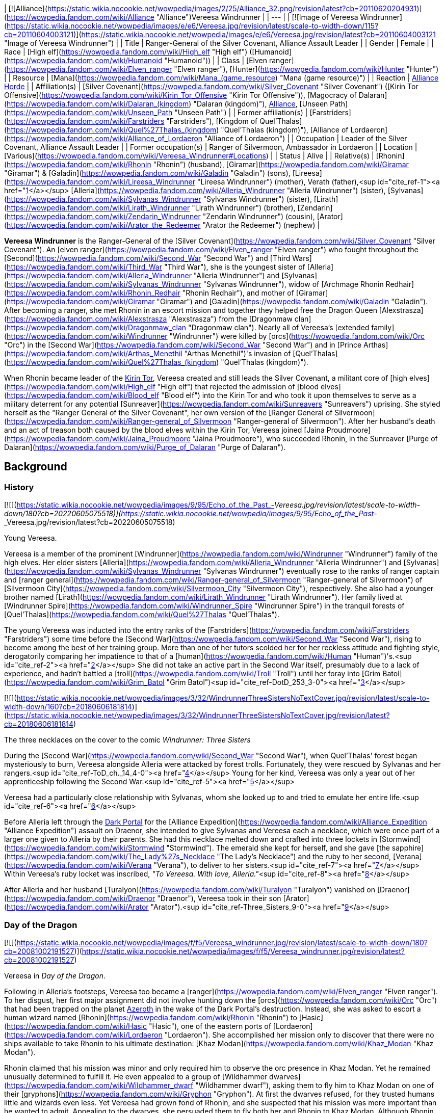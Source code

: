 | [![Alliance](https://static.wikia.nocookie.net/wowpedia/images/2/25/Alliance_32.png/revision/latest?cb=20110620204931)](https://wowpedia.fandom.com/wiki/Alliance "Alliance")Vereesa Windrunner |
| --- |
| [![Image of Vereesa Windrunner](https://static.wikia.nocookie.net/wowpedia/images/e/e6/Vereesa.jpg/revision/latest/scale-to-width-down/115?cb=20110604003121)](https://static.wikia.nocookie.net/wowpedia/images/e/e6/Vereesa.jpg/revision/latest?cb=20110604003121 "Image of Vereesa Windrunner") |
| Title | Ranger-General of the Silver Covenant,
Alliance Assault Leader |
| Gender | Female |
| Race | [High elf](https://wowpedia.fandom.com/wiki/High_elf "High elf") ([Humanoid](https://wowpedia.fandom.com/wiki/Humanoid "Humanoid")) |
| Class | [Elven ranger](https://wowpedia.fandom.com/wiki/Elven_ranger "Elven ranger"), [Hunter](https://wowpedia.fandom.com/wiki/Hunter "Hunter") |
| Resource | [Mana](https://wowpedia.fandom.com/wiki/Mana_(game_resource) "Mana (game resource)") |
| Reaction | xref:Alliance.adoc[Alliance] xref:Horde.adoc[Horde] |
| Affiliation(s) | [Silver Covenant](https://wowpedia.fandom.com/wiki/Silver_Covenant "Silver Covenant") ([Kirin Tor Offensive](https://wowpedia.fandom.com/wiki/Kirin_Tor_Offensive "Kirin Tor Offensive")), [Magocracy of Dalaran](https://wowpedia.fandom.com/wiki/Dalaran_(kingdom) "Dalaran (kingdom)"), xref:Alliance.adoc[Alliance], [Unseen Path](https://wowpedia.fandom.com/wiki/Unseen_Path "Unseen Path") |
| Former affiliation(s) | [Farstriders](https://wowpedia.fandom.com/wiki/Farstriders "Farstriders"), [Kingdom of Quel'Thalas](https://wowpedia.fandom.com/wiki/Quel%27Thalas_(kingdom) "Quel'Thalas (kingdom)"), [Alliance of Lordaeron](https://wowpedia.fandom.com/wiki/Alliance_of_Lordaeron "Alliance of Lordaeron") |
| Occupation | Leader of the Silver Covenant, Alliance Assault Leader |
| Former occupation(s) | Ranger of Silvermoon, Ambassador in Lordaeron |
| Location | [Various](https://wowpedia.fandom.com/wiki/Vereesa_Windrunner#Locations) |
| Status | Alive |
| Relative(s) | [Rhonin](https://wowpedia.fandom.com/wiki/Rhonin "Rhonin") (husband),
[Giramar](https://wowpedia.fandom.com/wiki/Giramar "Giramar") & [Galadin](https://wowpedia.fandom.com/wiki/Galadin "Galadin") (sons),
[Lireesa](https://wowpedia.fandom.com/wiki/Lireesa_Windrunner "Lireesa Windrunner") (mother),
Verath (father),<sup id="cite_ref-1"><a href="https://wowpedia.fandom.com/wiki/Vereesa_Windrunner#cite_note-1">[1]</a></sup>
[Alleria](https://wowpedia.fandom.com/wiki/Alleria_Windrunner "Alleria Windrunner") (sister),
[Sylvanas](https://wowpedia.fandom.com/wiki/Sylvanas_Windrunner "Sylvanas Windrunner") (sister),
[Lirath](https://wowpedia.fandom.com/wiki/Lirath_Windrunner "Lirath Windrunner") (brother),
[Zendarin](https://wowpedia.fandom.com/wiki/Zendarin_Windrunner "Zendarin Windrunner") (cousin),
[Arator](https://wowpedia.fandom.com/wiki/Arator_the_Redeemer "Arator the Redeemer") (nephew) |

**Vereesa Windrunner** is the Ranger-General of the [Silver Covenant](https://wowpedia.fandom.com/wiki/Silver_Covenant "Silver Covenant"). An [elven ranger](https://wowpedia.fandom.com/wiki/Elven_ranger "Elven ranger") who fought throughout the [Second](https://wowpedia.fandom.com/wiki/Second_War "Second War") and [Third Wars](https://wowpedia.fandom.com/wiki/Third_War "Third War"), she is the youngest sister of [Alleria](https://wowpedia.fandom.com/wiki/Alleria_Windrunner "Alleria Windrunner") and [Sylvanas](https://wowpedia.fandom.com/wiki/Sylvanas_Windrunner "Sylvanas Windrunner"), widow of [Archmage Rhonin Redhair](https://wowpedia.fandom.com/wiki/Rhonin_Redhair "Rhonin Redhair"), and mother of [Giramar](https://wowpedia.fandom.com/wiki/Giramar "Giramar") and [Galadin](https://wowpedia.fandom.com/wiki/Galadin "Galadin"). After becoming a ranger, she met Rhonin in an escort mission and together they helped free the Dragon Queen [Alexstrasza](https://wowpedia.fandom.com/wiki/Alexstrasza "Alexstrasza") from the [Dragonmaw clan](https://wowpedia.fandom.com/wiki/Dragonmaw_clan "Dragonmaw clan"). Nearly all of Vereesa's [extended family](https://wowpedia.fandom.com/wiki/Windrunner "Windrunner") were killed by [orcs](https://wowpedia.fandom.com/wiki/Orc "Orc") in the [Second War](https://wowpedia.fandom.com/wiki/Second_War "Second War") and in [Prince Arthas](https://wowpedia.fandom.com/wiki/Arthas_Menethil "Arthas Menethil")'s invasion of [Quel'Thalas](https://wowpedia.fandom.com/wiki/Quel%27Thalas_(kingdom) "Quel'Thalas (kingdom)").

When Rhonin became leader of the xref:KirinTor.adoc[Kirin Tor], Vereesa created and still leads the Silver Covenant, a militant core of [high elves](https://wowpedia.fandom.com/wiki/High_elf "High elf") that rejected the admission of [blood elves](https://wowpedia.fandom.com/wiki/Blood_elf "Blood elf") into the Kirin Tor and who took it upon themselves to serve as a military deterrent for any potential [Sunreaver](https://wowpedia.fandom.com/wiki/Sunreavers "Sunreavers") uprising. She styled herself as the "Ranger General of the Silver Covenant", her own version of the [Ranger General of Silvermoon](https://wowpedia.fandom.com/wiki/Ranger-general_of_Silvermoon "Ranger-general of Silvermoon"). After her husband's death and an act of treason both caused by the blood elves within the Kirin Tor, Vereesa joined [Jaina Proudmoore](https://wowpedia.fandom.com/wiki/Jaina_Proudmoore "Jaina Proudmoore"), who succeeded Rhonin, in the Sunreaver [Purge of Dalaran](https://wowpedia.fandom.com/wiki/Purge_of_Dalaran "Purge of Dalaran").

## Background

### History

[![](https://static.wikia.nocookie.net/wowpedia/images/9/95/Echo_of_the_Past_-_Vereesa.jpg/revision/latest/scale-to-width-down/180?cb=20220605075518)](https://static.wikia.nocookie.net/wowpedia/images/9/95/Echo_of_the_Past_-_Vereesa.jpg/revision/latest?cb=20220605075518)

Young Vereesa.

Vereesa is a member of the prominent [Windrunner](https://wowpedia.fandom.com/wiki/Windrunner "Windrunner") family of the high elves. Her elder sisters [Alleria](https://wowpedia.fandom.com/wiki/Alleria_Windrunner "Alleria Windrunner") and [Sylvanas](https://wowpedia.fandom.com/wiki/Sylvanas_Windrunner "Sylvanas Windrunner") eventually rose to the ranks of ranger captain and [ranger general](https://wowpedia.fandom.com/wiki/Ranger-general_of_Silvermoon "Ranger-general of Silvermoon") of [Silvermoon City](https://wowpedia.fandom.com/wiki/Silvermoon_City "Silvermoon City"), respectively. She also had a younger brother named [Lirath](https://wowpedia.fandom.com/wiki/Lirath_Windrunner "Lirath Windrunner"). Her family lived at [Windrunner Spire](https://wowpedia.fandom.com/wiki/Windrunner_Spire "Windrunner Spire") in the tranquil forests of [Quel'Thalas](https://wowpedia.fandom.com/wiki/Quel%27Thalas "Quel'Thalas").

The young Vereesa was inducted into the entry ranks of the [Farstriders](https://wowpedia.fandom.com/wiki/Farstriders "Farstriders") some time before the [Second War](https://wowpedia.fandom.com/wiki/Second_War "Second War"), rising to become among the best of her training group. More than one of her tutors scolded her for her reckless attitude and fighting style, derogatorily comparing her impatience to that of a [human](https://wowpedia.fandom.com/wiki/Human "Human")'s.<sup id="cite_ref-2"><a href="https://wowpedia.fandom.com/wiki/Vereesa_Windrunner#cite_note-2">[2]</a></sup> She did not take an active part in the Second War itself, presumably due to a lack of experience, and hadn't battled a [troll](https://wowpedia.fandom.com/wiki/Troll "Troll") until her foray into [Grim Batol](https://wowpedia.fandom.com/wiki/Grim_Batol "Grim Batol")<sup id="cite_ref-DotD_253_3-0"><a href="https://wowpedia.fandom.com/wiki/Vereesa_Windrunner#cite_note-DotD_253-3">[3]</a></sup>

[![](https://static.wikia.nocookie.net/wowpedia/images/3/32/WindrunnerThreeSistersNoTextCover.jpg/revision/latest/scale-to-width-down/160?cb=20180606181814)](https://static.wikia.nocookie.net/wowpedia/images/3/32/WindrunnerThreeSistersNoTextCover.jpg/revision/latest?cb=20180606181814)

The three necklaces on the cover to the comic _Windrunner: Three Sisters_

During the [Second War](https://wowpedia.fandom.com/wiki/Second_War "Second War"), when Quel'Thalas' forest began mysteriously to burn, Vereesa alongside Alleria were attacked by forest trolls. Fortunately, they were rescued by Sylvanas and her rangers.<sup id="cite_ref-ToD_ch._14_4-0"><a href="https://wowpedia.fandom.com/wiki/Vereesa_Windrunner#cite_note-ToD_ch._14-4">[4]</a></sup> Young for her kind, Vereesa was only a year out of her apprenticeship following the Second War.<sup id="cite_ref-5"><a href="https://wowpedia.fandom.com/wiki/Vereesa_Windrunner#cite_note-5">[5]</a></sup>

Vereesa had a particularly close relationship with Sylvanas, whom she looked up to and tried to emulate her entire life.<sup id="cite_ref-6"><a href="https://wowpedia.fandom.com/wiki/Vereesa_Windrunner#cite_note-6">[6]</a></sup>

Before Alleria left through the xref:DarkPortal.adoc[Dark Portal] for the [Alliance Expedition](https://wowpedia.fandom.com/wiki/Alliance_Expedition "Alliance Expedition") assault on Draenor, she intended to give Sylvanas and Vereesa each a necklace, which were once part of a larger one given to Alleria by their parents. She had this necklace melted down and crafted into three lockets in [Stormwind](https://wowpedia.fandom.com/wiki/Stormwind "Stormwind"). The emerald she kept for herself, and she gave [the sapphire](https://wowpedia.fandom.com/wiki/The_Lady%27s_Necklace "The Lady's Necklace") and the ruby to her second, [Verana](https://wowpedia.fandom.com/wiki/Verana "Verana"), to deliver to her sisters.<sup id="cite_ref-7"><a href="https://wowpedia.fandom.com/wiki/Vereesa_Windrunner#cite_note-7">[7]</a></sup> Within Vereesa's ruby locket was inscribed, _"To Vereesa. With love, Alleria."_<sup id="cite_ref-8"><a href="https://wowpedia.fandom.com/wiki/Vereesa_Windrunner#cite_note-8">[8]</a></sup>

After Alleria and her husband [Turalyon](https://wowpedia.fandom.com/wiki/Turalyon "Turalyon") vanished on [Draenor](https://wowpedia.fandom.com/wiki/Draenor "Draenor"), Vereesa took in their son [Arator](https://wowpedia.fandom.com/wiki/Arator "Arator").<sup id="cite_ref-Three_Sisters_9-0"><a href="https://wowpedia.fandom.com/wiki/Vereesa_Windrunner#cite_note-Three_Sisters-9">[9]</a></sup>

### Day of the Dragon

[![](https://static.wikia.nocookie.net/wowpedia/images/f/f5/Vereesa_windrunner.jpg/revision/latest/scale-to-width-down/180?cb=20081002191527)](https://static.wikia.nocookie.net/wowpedia/images/f/f5/Vereesa_windrunner.jpg/revision/latest?cb=20081002191527)

Vereesa in _Day of the Dragon_.

Following in Alleria's footsteps, Vereesa too became a [ranger](https://wowpedia.fandom.com/wiki/Elven_ranger "Elven ranger"). To her disgust, her first major assignment did not involve hunting down the [orcs](https://wowpedia.fandom.com/wiki/Orc "Orc") that had been trapped on the planet xref:Azeroth.adoc[Azeroth] in the wake of the Dark Portal's destruction. Instead, she was asked to escort a human wizard named [Rhonin](https://wowpedia.fandom.com/wiki/Rhonin "Rhonin") to [Hasic](https://wowpedia.fandom.com/wiki/Hasic "Hasic"), one of the eastern ports of [Lordaeron](https://wowpedia.fandom.com/wiki/Lordaeron "Lordaeron"). She accomplished her mission only to discover that there were no ships available to take Rhonin to his ultimate destination: [Khaz Modan](https://wowpedia.fandom.com/wiki/Khaz_Modan "Khaz Modan").

Rhonin claimed that his mission was minor and only required him to observe the orc presence in Khaz Modan. Yet he remained unusually determined to fulfill it. He even appealed to a group of [Wildhammer dwarves](https://wowpedia.fandom.com/wiki/Wildhammer_dwarf "Wildhammer dwarf"), asking them to fly him to Khaz Modan on one of their [gryphons](https://wowpedia.fandom.com/wiki/Gryphon "Gryphon"). At first the dwarves refused, for they trusted humans little and wizards even less. Yet Vereesa had grown fond of Rhonin, and she suspected that his mission was more important than he wanted to admit. Appealing to the dwarves, she persuaded them to fly both her and Rhonin to Khaz Modan. Although Rhonin was separated from her along the flight, she tracked him all the way to [Grim Batol](https://wowpedia.fandom.com/wiki/Grim_Batol "Grim Batol"), which was a Horde stronghold under the leadership of [Nekros Skullcrusher](https://wowpedia.fandom.com/wiki/Nekros_Skullcrusher "Nekros Skullcrusher").

Using a magical artifact known as the [Demon Soul](https://wowpedia.fandom.com/wiki/Demon_Soul "Demon Soul"), Nekros had managed to enslave [Alexstrasza](https://wowpedia.fandom.com/wiki/Alexstrasza "Alexstrasza") and, through her, most of the [red dragonflight](https://wowpedia.fandom.com/wiki/Red_dragonflight "Red dragonflight"). Thus, [Korialstrasz](https://wowpedia.fandom.com/wiki/Korialstrasz "Korialstrasz") had sent Rhonin to Grim Batol with instructions to free Alexstrasza. Disguised as a mage named Krasus, Korialstrasz did not truly hope that Rhonin would be able to liberate the Dragonqueen. Rather, Korialstrasz hoped to trick the Horde into believing that a full-scale invasion was about to occur. While the Horde evacuated Grim Batol, Korialstrasz planned to strike and free his queen. His plan backfired when the massive [black dragon](https://wowpedia.fandom.com/wiki/Black_dragon "Black dragon") [Deathwing](https://wowpedia.fandom.com/wiki/Deathwing "Deathwing") unexpectedly showed up and began stealing Alexstrasza's eggs. In fact, Deathwing had helped Rhonin reach Grim Batol precisely for that reason: the insane [Dragon Aspect](https://wowpedia.fandom.com/wiki/Dragon_Aspect "Dragon Aspect") wanted to bolster his own failing flight by kidnapping Alexstrasza's children and raising them as his own. However, the other Dragon Aspects arrived to stop Deathwing. With the help of Vereesa and a group of dwarves, Rhonin took the Demon Soul from Nekros and managed to destroy it. Their powers fully restored, Alexstrasza and the other Aspects attacked Deathwing and forced him to flee. Deathwing has not been seen since that time.

Not long after their adventure, Vereesa and Rhonin were married.

### War of the Ancients Trilogy

Following the success of the mission, Vereesa was asked to act as an Alliance Ambassador by [King Terenas](https://wowpedia.fandom.com/wiki/Terenas_Menethil_II "Terenas Menethil II") and the xref:KirinTor.adoc[Kirin Tor].<sup><a href="https://wowpedia.fandom.com/wiki/Wowpedia:Citation" title="Wowpedia:Citation">[<i>citation needed</i>]</a></sup>  She and Rhonin were tasked with touring the Alliance and reminding everyone that there were other threats in the world besides [orcs](https://wowpedia.fandom.com/wiki/Orc "Orc") that would have to be faced sooner or later.<sup id="cite_ref-WoE14_10-0"><a href="https://wowpedia.fandom.com/wiki/Vereesa_Windrunner#cite_note-WoE14-10">[10]</a></sup> Along with Rhonin and Krasus, Vereesa was among the few well-known survivors of the [Scourge](https://wowpedia.fandom.com/wiki/Scourge "Scourge") that destroyed Lordaeron, [Dalaran](https://wowpedia.fandom.com/wiki/Dalaran "Dalaran"), and Quel'Thalas after the corruption of [Prince Arthas](https://wowpedia.fandom.com/wiki/Arthas_Menethil "Arthas Menethil"). The day that [Thalorien Dawnseeker](https://wowpedia.fandom.com/wiki/Thalorien_Dawnseeker "Thalorien Dawnseeker") and [Anasterian Sunstrider](https://wowpedia.fandom.com/wiki/Anasterian_Sunstrider "Anasterian Sunstrider") fell was one of the darkest of her life.<sup id="cite_ref-11"><a href="https://wowpedia.fandom.com/wiki/Vereesa_Windrunner#cite_note-11">[11]</a></sup>

The rest of her family was not so lucky. They were one of the hardest hit by the [Scourge](https://wowpedia.fandom.com/wiki/Scourge "Scourge") invasion into Quel'Thalas.<sup id="cite_ref-WoE16-17_12-0"><a href="https://wowpedia.fandom.com/wiki/Vereesa_Windrunner#cite_note-WoE16-17-12">[12]</a></sup> Sylvanas was killed by [Arthas Menethil](https://wowpedia.fandom.com/wiki/Arthas_Menethil "Arthas Menethil") and raised as a banshee in his service, later becoming Banshee Queen of the [Forsaken](https://wowpedia.fandom.com/wiki/Forsaken "Forsaken").<sup id="cite_ref-WoE16-17_12-1"><a href="https://wowpedia.fandom.com/wiki/Vereesa_Windrunner#cite_note-WoE16-17-12">[12]</a></sup> The sisters' grandfather had to battle his own son, their uncle, after he was turned into an undead.<sup id="cite_ref-WoE16-17_12-2"><a href="https://wowpedia.fandom.com/wiki/Vereesa_Windrunner#cite_note-WoE16-17-12">[12]</a></sup>

While she and her husband, Rhonin, were preparing for the birth of their twin offspring, [Giramar](https://wowpedia.fandom.com/wiki/Giramar "Giramar") and [Galadin](https://wowpedia.fandom.com/wiki/Galadin "Galadin"), Rhonin was once again summoned by [Krasus](https://wowpedia.fandom.com/wiki/Krasus "Krasus") for help. As a reward for Rhonin's courage, [Nozdormu](https://wowpedia.fandom.com/wiki/Nozdormu "Nozdormu") allowed Rhonin to return to Vereesa at the moment she went into labor to ensure he would not miss a moment of the twins' lives. Nozdormu also offered the children the friendship of the bronze dragonflight. A [human](https://wowpedia.fandom.com/wiki/Human "Human") named [Jalia](https://wowpedia.fandom.com/wiki/Jalia "Jalia") assisted in the birth.<sup id="cite_ref-WoE16-17_12-3"><a href="https://wowpedia.fandom.com/wiki/Vereesa_Windrunner#cite_note-WoE16-17-12">[12]</a></sup>

### Night of the Dragon

At one time, Vereesa was close to her cousin [Zendarin Windrunner](https://wowpedia.fandom.com/wiki/Zendarin_Windrunner "Zendarin Windrunner"): an ambitious young elf whose difficulty fitting the mold of high elven society was similar to that of Vereesa's own. After the rise of the [blood elves](https://wowpedia.fandom.com/wiki/Blood_elf "Blood elf"), Zendarin took well to the teachings of [Kael'thas Sunstrider](https://wowpedia.fandom.com/wiki/Kael%27thas_Sunstrider "Kael'thas Sunstrider"), as his withdrawals from the [Sunwell](https://wowpedia.fandom.com/wiki/Sunwell "Sunwell")'s power were too much to bear. Having suffered from her own magical withdrawal, Vereesa reflected that she too may have joined them, had it not been for [Rhonin](https://wowpedia.fandom.com/wiki/Rhonin "Rhonin")'s support which helped her to recuperate. After the birth of her sons, her love for her children was enough to distract her from the pangs of addiction and loss.<sup id="cite_ref-NotD_13-0"><a href="https://wowpedia.fandom.com/wiki/Vereesa_Windrunner#cite_note-NotD-13">[13]</a></sup>

Zendarin, now a blood elf who had always hated humans, tried to kidnap her children as he believed the offspring of a high elf and a human mage would have a lot of magic power.<sup id="cite_ref-14"><a href="https://wowpedia.fandom.com/wiki/Vereesa_Windrunner#cite_note-14">[14]</a></sup> He failed in this attempt.

She appears again in the novel _[Night of the Dragon](https://wowpedia.fandom.com/wiki/Night_of_the_Dragon "Night of the Dragon")_, where she braved the depths of [Grim Batol](https://wowpedia.fandom.com/wiki/Grim_Batol "Grim Batol"), seeking revenge on Zendarin. Zendarin sought to steal the [Demon Soul](https://wowpedia.fandom.com/wiki/Demon_Soul "Demon Soul") (possibly as an alternate magic source having failed to take Dargonax, or as a secondary objective), the foul creation of [Deathwing](https://wowpedia.fandom.com/wiki/Deathwing "Deathwing") that had been destroyed by Rhonin years earlier. He would have pulled it off if not for Vereesa's intervention, which resulted in the destruction of the Demon Soul — and of Zendarin himself — when the stolen staff of the [Naaru](https://wowpedia.fandom.com/wiki/Naaru "Naaru") touched the artifact.<sup id="cite_ref-15"><a href="https://wowpedia.fandom.com/wiki/Vereesa_Windrunner#cite_note-15">[15]</a></sup> Vereesa also assists [Iridi](https://wowpedia.fandom.com/wiki/Iridi "Iridi"), a [draenei](https://wowpedia.fandom.com/wiki/Draenei "Draenei") [priestess](https://wowpedia.fandom.com/wiki/Priestess "Priestess"), in destroying [Dargonax](https://wowpedia.fandom.com/wiki/Dargonax "Dargonax"), as redemption for Zendarin's murder of Iridi's comrade.

### Wrath of the Lich King

[![](https://static.wikia.nocookie.net/wowpedia/images/f/fd/Vereesa_Windrunner_WoD.jpg/revision/latest/scale-to-width-down/150?cb=20201118231501)](https://static.wikia.nocookie.net/wowpedia/images/f/fd/Vereesa_Windrunner_WoD.jpg/revision/latest?cb=20201118231501)

Vereesa in the Violet Citadel.

Vereesa is located in the [Violet Citadel](https://wowpedia.fandom.com/wiki/Violet_Citadel "Violet Citadel") of [Dalaran](https://wowpedia.fandom.com/wiki/Dalaran "Dalaran") along with [Rhonin](https://wowpedia.fandom.com/wiki/Rhonin "Rhonin"), [Archmage Aethas Sunreaver](https://wowpedia.fandom.com/wiki/Archmage_Aethas_Sunreaver "Archmage Aethas Sunreaver"), and [Archmage Modera](https://wowpedia.fandom.com/wiki/Archmage_Modera "Archmage Modera"). She created and is the leader of the [Silver Covenant](https://wowpedia.fandom.com/wiki/Silver_Covenant "Silver Covenant"), a militant group of [high elves](https://wowpedia.fandom.com/wiki/High_elf "High elf") who oppose the inclusion of [blood elves](https://wowpedia.fandom.com/wiki/Blood_elf "Blood elf") in the Kirin Tor. She is involved in the [Quel'delar](https://wowpedia.fandom.com/wiki/A_Victory_For_The_Silver_Covenant_(sword) "A Victory For The Silver Covenant (sword)") quest chain: The champions of the Silver Covenant will fight the forces of the Scourge in the Frozen Halls and its Sunreaver counterpart in Dalaran to restore the magical blade [Quel'Delar](https://wowpedia.fandom.com/wiki/Quel%27Delar "Quel'Delar") from its defiled state by the [Blood-Queen Lana'thel](https://wowpedia.fandom.com/wiki/Blood-Queen_Lana%27thel "Blood-Queen Lana'thel"). She appears as part of the [Silver Covenant](https://wowpedia.fandom.com/wiki/Silver_Covenant "Silver Covenant") faction within Dalaran, and is [hostile](https://wowpedia.fandom.com/wiki/Hostile "Hostile") to Horde players as a result. She will not attack, cannot be attacked, and cannot be interacted with.

Ultimately, Vereesa's opposition to the blood elves' readmission to the xref:KirinTor.adoc[Kirin Tor] was doomed to failure: Vereesa herself held no political sway within Dalaran, and the [Sunreavers](https://wowpedia.fandom.com/wiki/Sunreavers "Sunreavers") were able to overcome their opposition into the Kirin Tor.<sup id="cite_ref-ToW_16-0"><a href="https://wowpedia.fandom.com/wiki/Vereesa_Windrunner#cite_note-ToW-16">[16]</a></sup>

### Stormrage

Vereesa was caught in by the Emerald Nightmare. She later attended the wedding of [Malfurion Stormrage](https://wowpedia.fandom.com/wiki/Malfurion_Stormrage "Malfurion Stormrage") and [Tyrande Whisperwind](https://wowpedia.fandom.com/wiki/Tyrande_Whisperwind "Tyrande Whisperwind"), two old friends and comrades of her husband, along with their twin boys.<sup id="cite_ref-17"><a href="https://wowpedia.fandom.com/wiki/Vereesa_Windrunner#cite_note-17">[17]</a></sup>

### Cataclysm

[![Cataclysm](https://static.wikia.nocookie.net/wowpedia/images/e/ef/Cata-Logo-Small.png/revision/latest?cb=20120818171714)](https://wowpedia.fandom.com/wiki/World_of_Warcraft:_Cataclysm "Cataclysm") **This section concerns content related to _[Cataclysm](https://wowpedia.fandom.com/wiki/World_of_Warcraft:_Cataclysm "World of Warcraft: Cataclysm")_.**

[![](https://static.wikia.nocookie.net/wowpedia/images/5/50/Zul%27AmanPreparationConversation.jpg/revision/latest/scale-to-width-down/180?cb=20210424133129)](https://static.wikia.nocookie.net/wowpedia/images/5/50/Zul%27AmanPreparationConversation.jpg/revision/latest?cb=20210424133129)

**Vereesa**, [Halduron](https://wowpedia.fandom.com/wiki/Halduron_Brightwing "Halduron Brightwing") and [Vol'jin](https://wowpedia.fandom.com/wiki/Vol%27jin "Vol'jin") outside [Zul'Aman](https://wowpedia.fandom.com/wiki/Zul%27Aman "Zul'Aman").

Vereesa is called upon by the ranger-general of [Silvermoon](https://wowpedia.fandom.com/wiki/Silvermoon_City "Silvermoon City"), [Halduron Brightwing](https://wowpedia.fandom.com/wiki/Halduron_Brightwing "Halduron Brightwing"), to help address the threat of a revitalized [troll](https://wowpedia.fandom.com/wiki/Troll "Troll") empire brewing in [Zul'Aman](https://wowpedia.fandom.com/wiki/Zul%27Aman "Zul'Aman"). She travels to [Quel'Thalas](https://wowpedia.fandom.com/wiki/Quel%27Thalas "Quel'Thalas"), and meets with Brightwing alongside the [Darkspear](https://wowpedia.fandom.com/wiki/Darkspear "Darkspear") Chieftain, [Vol'jin](https://wowpedia.fandom.com/wiki/Vol%27jin "Vol'jin").

Her presence is not well received in the upper echelons of Silvermoon City, and [Lor'themar Theron](https://wowpedia.fandom.com/wiki/Lor%27themar_Theron "Lor'themar Theron") sends a messenger to demand to know why she holds presence in Quel'Thalas. A frustrated Vereesa mentions that Quel'Thalas is as much her home as it is his, and that she will not see it fall to their [ancient enemy](https://wowpedia.fandom.com/wiki/Forest_troll "Forest troll"). Halduron states that he had personally invited her to supplement his own [Farstriders](https://wowpedia.fandom.com/wiki/Farstriders "Farstriders"), as it would take time to recall enough of them. The two ranger-generals along with Vol'jin discuss their plans for battle.

### Tides of War

When [Jaina Proudmoore](https://wowpedia.fandom.com/wiki/Jaina_Proudmoore "Jaina Proudmoore") called for aid to defend [Theramore Isle](https://wowpedia.fandom.com/wiki/Theramore_Isle "Theramore Isle") against an overwhelming attack by the xref:Horde.adoc[Horde], Vereesa came with her husband [Rhonin](https://wowpedia.fandom.com/wiki/Rhonin "Rhonin") to help. However, after the battle, she was informed that the blood elf [Thalen Songweaver](https://wowpedia.fandom.com/wiki/Thalen_Songweaver "Thalen Songweaver"), a Horde traitor within the xref:KirinTor.adoc[Kirin Tor], had been rescued during the attack. After coordinating with [Shandris Feathermoon](https://wowpedia.fandom.com/wiki/Shandris_Feathermoon "Shandris Feathermoon") and her sentinels, Vereesa took a scouting party west into [Dustwallow Marsh](https://wowpedia.fandom.com/wiki/Dustwallow_Marsh "Dustwallow Marsh") to look for him, and so was not present when [Garrosh Hellscream](https://wowpedia.fandom.com/wiki/Garrosh_Hellscream "Garrosh Hellscream") used a [mana bomb](https://wowpedia.fandom.com/wiki/Mana_bomb "Mana bomb") to destroy Theramore and all its inhabitants, including Rhonin. Vereesa returned to [Dalaran](https://wowpedia.fandom.com/wiki/Dalaran "Dalaran") to mourn, and accompanied Jaina to plead the [Council of Six](https://wowpedia.fandom.com/wiki/Council_of_Six "Council of Six") to take action against xref:Orgrimmar.adoc[Orgrimmar] in retaliation for Rhonin's death. She later appeared with her children at Rhonin's memorial service.<sup id="cite_ref-ToW_16-1"><a href="https://wowpedia.fandom.com/wiki/Vereesa_Windrunner#cite_note-ToW-16">[16]</a></sup>

### Mists of Pandaria

#### Landfall

[![](https://static.wikia.nocookie.net/wowpedia/images/4/4a/Silvercovenantd.jpg/revision/latest/scale-to-width-down/180?cb=20140324143223)](https://static.wikia.nocookie.net/wowpedia/images/4/4a/Silvercovenantd.jpg/revision/latest?cb=20140324143223)

Silver Covenant agents acting under Vereesa's orders.

Vereesa led the [Silver Covenant](https://wowpedia.fandom.com/wiki/Silver_Covenant "Silver Covenant") in aiding the xref:KirinTor.adoc[Kirin Tor] and xref:Alliance.adoc[Alliance] forces to purge the xref:Horde.adoc[Horde] from [Dalaran](https://wowpedia.fandom.com/wiki/Dalaran "Dalaran") after [Jaina Proudmoore](https://wowpedia.fandom.com/wiki/Jaina_Proudmoore "Jaina Proudmoore") discovered that [Sunreavers](https://wowpedia.fandom.com/wiki/Sunreavers "Sunreavers") helped [Garrosh Hellscream](https://wowpedia.fandom.com/wiki/Garrosh_Hellscream "Garrosh Hellscream") steal the  ![](https://static.wikia.nocookie.net/wowpedia/images/7/72/Inv_misc_bell_01.png/revision/latest/scale-to-width-down/16?cb=20180222193728)[\[Divine Bell\]](https://wowpedia.fandom.com/wiki/Divine_Bell) by using [Dalaran](https://wowpedia.fandom.com/wiki/Dalaran "Dalaran") portals to infiltrate [Darnassus](https://wowpedia.fandom.com/wiki/Darnassus "Darnassus"). The Silver Covenant was instrumental in preventing the Sunreavers from escaping and neutralizing any Horde insurrections or Sunreaver sympathizers who were aiding and abetting their resistance to incarceration.

#### Rise of the Thunder King

[![](https://static.wikia.nocookie.net/wowpedia/images/1/13/Vereesati.jpg/revision/latest/scale-to-width-down/180?cb=20140324145751)](https://static.wikia.nocookie.net/wowpedia/images/1/13/Vereesati.jpg/revision/latest?cb=20140324145751)

Vereesa on the [Isle of Thunder](https://wowpedia.fandom.com/wiki/Isle_of_Thunder "Isle of Thunder").

Vereesa was serving as secondary leader of the [Kirin Tor Offensive](https://wowpedia.fandom.com/wiki/Kirin_Tor_Offensive "Kirin Tor Offensive"), stationed near the [Shado-Pan Garrison](https://wowpedia.fandom.com/wiki/Shado-Pan_Garrison "Shado-Pan Garrison"), where she would accompany members of the xref:Alliance.adoc[Alliance] to [Lady Jaina Proudmoore](https://wowpedia.fandom.com/wiki/Lady_Jaina_Proudmoore "Lady Jaina Proudmoore")'s flagship, _[The Seabolt](https://wowpedia.fandom.com/wiki/The_Seabolt "The Seabolt")_, on the [Isle of Thunder](https://wowpedia.fandom.com/wiki/Isle_of_Thunder "Isle of Thunder"). She revealed that the pandaren were concerned about the return of [Lei Shen](https://wowpedia.fandom.com/wiki/Lei_Shen "Lei Shen") the Thunder King, but personally she was more concerned about the Horde. Vereesa expressed concern with the xref:Horde.adoc[Horde] presence on the isle, fearful that the world at large would suffer should they get their hands on the source of [Lei Shen](https://wowpedia.fandom.com/wiki/Lei_Shen "Lei Shen")'s power. She was also eager to avenge the death of her husband.

Vereesa also appeared within the [Violet Rise](https://wowpedia.fandom.com/wiki/Violet_Rise "Violet Rise") when the base had been established.

Vereesa eventually accompanied Jaina to the [Bloodied Crossing](https://wowpedia.fandom.com/wiki/Bloodied_Crossing "Bloodied Crossing"), and does battle with the [mogu](https://wowpedia.fandom.com/wiki/Mogu "Mogu") forces in the area. After they won the battle against [Shan Bu](https://wowpedia.fandom.com/wiki/Shan_Bu "Shan Bu"), Vereesa was present when Jaina and Lor'themar face off in the courtyard. United by sharing [an unlikely enemy](https://wowpedia.fandom.com/wiki/Garrosh_Hellscream "Garrosh Hellscream"), Jaina and the regent lord came to an agreement, though Vereesa was uneager to retreat, stating that they killed [her husband](https://wowpedia.fandom.com/wiki/Rhonin "Rhonin"), but Jaina reminded her that fighting here wouldn't bring him back.

#### Siege of Orgrimmar

[![](https://static.wikia.nocookie.net/wowpedia/images/3/32/Alliance_Dranosh%27ar_Landing.jpg/revision/latest/scale-to-width-down/180?cb=20180701031601)](https://static.wikia.nocookie.net/wowpedia/images/3/32/Alliance_Dranosh%27ar_Landing.jpg/revision/latest?cb=20180701031601)

[Varian](https://wowpedia.fandom.com/wiki/Varian_Wrynn "Varian Wrynn"), [Jaina](https://wowpedia.fandom.com/wiki/Jaina_Proudmoore "Jaina Proudmoore"), and Vereesa preparing to make landfall.

Vereesa accompanies King [Varian Wrynn](https://wowpedia.fandom.com/wiki/Varian_Wrynn "Varian Wrynn")'s force to seize [Bladefist Bay](https://wowpedia.fandom.com/wiki/Bladefist_Bay "Bladefist Bay") from Hellscream's forces, and takes part in the [Galakras](https://wowpedia.fandom.com/wiki/Galakras "Galakras") encounter. During the battle Vereesa wears a new outfit that more closely resembles her artwork.

### War Crimes

Vereesa accompanied [Jaina](https://wowpedia.fandom.com/wiki/Jaina "Jaina") to the trial of Garrosh Hellscream. Embittered by the loss of her husband and fuelled by vengeance, Vereesa desired the death sentence to be passed on the former warchief. As the trial continued, however, it became increasingly apparent to Vereesa that he may yet escape this fate and face life imprisonment instead, with even the possibility of acquittance. Unwilling to let this happen, Vereesa reached out to her sister, [Sylvanas](https://wowpedia.fandom.com/wiki/Sylvanas_Windrunner "Sylvanas Windrunner"), by sending her ruby necklace and arranged a meeting at [Windrunner Spire](https://wowpedia.fandom.com/wiki/Windrunner_Spire "Windrunner Spire"). Vereesa asked Sylvanas to provide her with a potent, untraceable poison she could use to murder Garrosh, which Sylvanas agreed to consider. While the sisters were wary of each other at first, they rekindled a surprisingly positive bond over the course of their meetings, as they reflected on their childhoods, their deceased loved ones, and the lives they'd both left behind.

As the sisters continued to plot and bond, Vereesa came to doubt what she had left in the Alliance. Noting this, Sylvanas made her an offer: Vereesa could join her in the [Forsaken](https://wowpedia.fandom.com/wiki/Forsaken "Forsaken"), and co-rule with her. She could rise to a position of great power, with the ability to shape things as the Windrunners saw fit. Seeing what they were about to accomplish in killing Garrosh (something both the Horde and Alliance had failed to do), Vereesa agreed to consider the offer.

The following court day, Vereesa was forced to witness Rhonin's last moments in Theramore through the Vision of Time leaving her in tears. Fuelled with anger and grief at seeing her husband's selfless sacrifice for her, she left for [Tirisfal Glades](https://wowpedia.fandom.com/wiki/Tirisfal_Glades "Tirisfal Glades"), where she met with Sylvanas, who had provided the poison - a particularly potent strain, that would no doubt give Garrosh a painful end. She had chosen Tirisfal over the Ghostlands to become better acquainted with where she would soon be living; though dark, she believed the glades had a certain beauty. Vereesa's increasing affinity for her soon-to-be home pleased her sister greatly, though Sylvanas had not given her the full story: the Forsaken would never accept a living ruler, so she planned to give Vereesa a painless death and resurrect her as a powerful banshee, like her, so that the two could rule together forever.

[![](https://static.wikia.nocookie.net/wowpedia/images/f/f3/Anduin_in_Three_Sisters.png/revision/latest/scale-to-width-down/180?cb=20180607141107)](https://static.wikia.nocookie.net/wowpedia/images/f/f3/Anduin_in_Three_Sisters.png/revision/latest?cb=20180607141107)

Vereesa telling Anduin about the poison as depicted in _[Windrunner: Three Sisters](https://wowpedia.fandom.com/wiki/Windrunner:_Three_Sisters "Windrunner: Three Sisters")_.

Vereesa integrated herself into the temple's kitchens, giving her access to Garrosh's food. Putting aside all reluctance, she succeeded in lacing his meal with the poison, and left to reflect on what now awaited her. On the cusp of joining her sister in the Horde, however, Vereesa began to have her doubts. On one hand, she looked forward to ruling alongside her sister and having access to [Silvermoon](https://wowpedia.fandom.com/wiki/Silvermoon_City "Silvermoon City") again, though her time with the cook [Mu-Lam Shao](https://wowpedia.fandom.com/wiki/Mu-Lam_Shao "Mu-Lam Shao") (and then a meeting with [Anduin Wrynn](https://wowpedia.fandom.com/wiki/Anduin_Wrynn "Anduin Wrynn")) made her think of her boys back home in [Dalaran](https://wowpedia.fandom.com/wiki/Dalaran "Dalaran"). Knowing they would have no place in the Undercity, Vereesa left for Dalaran to be with them, promising never to consider leaving them again. She sent a letter to Sylvanas to tell her of this. Her decision was a blow to Sylvanas, who had greatly lowered her defenses around her sister.

Before leaving, Vereesa told Anduin of her plot to poison Garrosh, leaving the warchief's fate in the prince's hands. Ultimately, Anduin chose to rescue him, though kept Vereesa's secret.<sup id="cite_ref-WC_18-0"><a href="https://wowpedia.fandom.com/wiki/Vereesa_Windrunner#cite_note-WC-18">[18]</a></sup>

### Legion

[![Legion](https://static.wikia.nocookie.net/wowpedia/images/f/fd/Legion-Logo-Small.png/revision/latest?cb=20150808040028)](https://wowpedia.fandom.com/wiki/World_of_Warcraft:_Legion "Legion") **This section concerns content related to _[Legion](https://wowpedia.fandom.com/wiki/World_of_Warcraft:_Legion "World of Warcraft: Legion")_.**

[![](https://static.wikia.nocookie.net/wowpedia/images/4/4e/Vereesa_and_Orestes.jpg/revision/latest/scale-to-width-down/180?cb=20210326203642)](https://static.wikia.nocookie.net/wowpedia/images/4/4e/Vereesa_and_Orestes.jpg/revision/latest?cb=20210326203642)

Vereesa and Orestes.

After the [Farstriders](https://wowpedia.fandom.com/wiki/Farstriders "Farstriders") acquired information on the whereabouts of Vereesa's sister [Alleria](https://wowpedia.fandom.com/wiki/Alleria "Alleria"), Vereesa traveled to [Darkstone Isle](https://wowpedia.fandom.com/wiki/Darkstone_Isle "Darkstone Isle") on the [Broken Shore](https://wowpedia.fandom.com/wiki/Broken_Shore "Broken Shore") to join forces with them and plan a rescue attempt. She summoned the soon-to-be leader of the [Unseen Path](https://wowpedia.fandom.com/wiki/Unseen_Path "Unseen Path") to assist in this endeavour. Although she was unhappy to trust the word of a demon, who claimed Alleria and her [fabled bow](https://wowpedia.fandom.com/wiki/Thas%27dorah,_Legacy_of_the_Windrunners "Thas'dorah, Legacy of the Windrunners") were present on a Legion world known as [Niskara](https://wowpedia.fandom.com/wiki/Niskara "Niskara"), inhabited by the [inquisitor](https://wowpedia.fandom.com/wiki/Inquisitor "Inquisitor") demons, Vereesa was willing to take the risk. [Ranger Orestes](https://wowpedia.fandom.com/wiki/Ranger_Orestes "Ranger Orestes") argued that the mission iswas too personal on Vereesa's side, which she unconvincingly denied, claiming it was simply to recover a strategic asset and nothing more. Vereesa forbade Orestes from taking part in the mission, not wanting to risk lives until Alleria's presence was confirmed, but he went ahead regardless. Vereesa fought her way through Niskara to rescue both Orestes and Alleria; however, Orestes was heavily wounded, and died encouraging Vereesa to rescue Alleria. Vereesa narrowly avoided succumbing to an inquisitor's mental attack, but Alleria was nowhere to be found. Only her bow was left, and Vereesa inferred that the demons had hoped to lure Alleria back with it. She suggested the hunter champion be the one to claim it, acknowledging them as a hero on par with her sister.<sup id="cite_ref-Rescue_Mission_19-0"><a href="https://wowpedia.fandom.com/wiki/Vereesa_Windrunner#cite_note-Rescue_Mission-19">[19]</a></sup> She returned to Dalaran and intended to sent a message to [Halduron Brightwing](https://wowpedia.fandom.com/wiki/Halduron_Brightwing "Halduron Brightwing") about Orestes' death.<sup id="cite_ref-20"><a href="https://wowpedia.fandom.com/wiki/Vereesa_Windrunner#cite_note-20">[20]</a></sup>

Vereesa then led her rangers to [Trueshot Lodge](https://wowpedia.fandom.com/wiki/Trueshot_Lodge "Trueshot Lodge"), where she reunited with Halduron and informed him of the mission's events. Representing the Silver Covenant among the Unseen Path's union of all hunters on Azeroth, Vereesa promised the aid of her order to the Path's new leader following their inauguration. As a member of the Unseen Path, Vereesa participated in the defeat of [Hakkar the Houndmaster](https://wowpedia.fandom.com/wiki/Hakkar_the_Houndmaster "Hakkar the Houndmaster") in the [Violet Hold](https://wowpedia.fandom.com/wiki/Violet_Hold "Violet Hold").<sup id="cite_ref-21"><a href="https://wowpedia.fandom.com/wiki/Vereesa_Windrunner#cite_note-21">[21]</a></sup>

When an xref:Alliance.adoc[Alliance] player reaches Prestige Rank 2, Vereesa can be found in [Stormwind Keep](https://wowpedia.fandom.com/wiki/Stormwind_Keep "Stormwind Keep") alongside other notable leaders of the Alliance. During  ![A](https://static.wikia.nocookie.net/wowpedia/images/2/21/Alliance_15.png/revision/latest?cb=20110509070714) \[10-45\] [A Royal Audience](https://wowpedia.fandom.com/wiki/A_Royal_Audience_(Alliance)), she is present at the ceremony hosted by King [Anduin Wrynn](https://wowpedia.fandom.com/wiki/Anduin_Wrynn "Anduin Wrynn") that congratulates the character for their battles against the Horde, following their receiving of the  ![](https://static.wikia.nocookie.net/wowpedia/images/b/b5/Achievement_pvp_a_14.png/revision/latest/scale-to-width-down/16?cb=20180723161817)[\[Grand Marshal's Medal of Valor\]](https://wowpedia.fandom.com/wiki/Grand_Marshal%27s_Medal_of_Valor) from the King, as well as an artifact appearance.

#### Insurrection

[![](https://static.wikia.nocookie.net/wowpedia/images/5/58/Elisande%27s_Retort_High_elves.png/revision/latest/scale-to-width-down/180?cb=20220504150953)](https://static.wikia.nocookie.net/wowpedia/images/5/58/Elisande%27s_Retort_High_elves.png/revision/latest?cb=20220504150953)

**Vereesa Windrunner** led the [Silver Covenant](https://wowpedia.fandom.com/wiki/Silver_Covenant "Silver Covenant") to [Nightfallen rebellion](https://wowpedia.fandom.com/wiki/Nightfallen_rebellion "Nightfallen rebellion").

Vereesa, along with [Tyrande Whisperwind](https://wowpedia.fandom.com/wiki/Tyrande_Whisperwind "Tyrande Whisperwind") and her sentinels, leads a group of Silver Covenant war mages to Suramar to support the [Nightfallen](https://wowpedia.fandom.com/wiki/Nightfallen "Nightfallen") rebels in their attempt to reclaim [Suramar](https://wowpedia.fandom.com/wiki/Suramar "Suramar") from its Burning Legion-aligned masters. Still vengeful for the death of [her husband](https://wowpedia.fandom.com/wiki/Rhonin "Rhonin"), and now [her king](https://wowpedia.fandom.com/wiki/Varian_Wrynn "Varian Wrynn"), she counselled against trusting the nearby Horde forces led by [Lady Liadrin](https://wowpedia.fandom.com/wiki/Lady_Liadrin "Lady Liadrin") and [Grand Magister Rommath](https://wowpedia.fandom.com/wiki/Grand_Magister_Rommath "Grand Magister Rommath"), but a formal, if tense, truce was made between the two armies regardless. Kirin Tor guards comment that [Khadgar](https://wowpedia.fandom.com/wiki/Khadgar "Khadgar") has had to step in and stop Vereesa from shooting at Rommath more than once, and Liadrin does not trust Vereesa to protect their flank when the time comes to attack the city. Vereesa also finds it peculiar that she'd ever share a camp with the [kaldorei](https://wowpedia.fandom.com/wiki/Kaldorei "Kaldorei"), reflecting that desperate times call for desperate measures.

She takes part in the strike into Suramar, and the combined elven army fights its way to the foot of the [Nighthold](https://wowpedia.fandom.com/wiki/Nighthold "Nighthold") itself, where the kaldorei, sin'dorei, quel'dorei and shal'dorei rebels are confronted by [Grand Magistrix Elisande](https://wowpedia.fandom.com/wiki/Grand_Magistrix_Elisande "Grand Magistrix Elisande"). When she turns to address Vereesa, the magistrix derides the quel'dorei as "peasants playing at nobility", unworthy of the name high elves, and mocks their tendency to "mingle" with lesser races that dilute their bloodline. Elisande then unleashes her time magic, trapping the entire elven army, Vereesa included, in a time stasis, causing their defeat.

Vereesa is freed and can be seen later in the Nighthold cinematic with Khadgar and Lady Liadrin.

#### Argus

Vereesa later travels with her nephew [Arator](https://wowpedia.fandom.com/wiki/Arator_the_Redeemer "Arator the Redeemer") aboard the [draenei](https://wowpedia.fandom.com/wiki/Draenei "Draenei")'s new [dimensional ship](https://wowpedia.fandom.com/wiki/Dimensional_ship "Dimensional ship"), the _[Vindicaar](https://wowpedia.fandom.com/wiki/Vindicaar "Vindicaar")_, to [Argus](https://wowpedia.fandom.com/wiki/Argus "Argus"). She witnesses the return of her sister [Alleria](https://wowpedia.fandom.com/wiki/Alleria_Windrunner "Alleria Windrunner") and Alleria's husband [Turalyon](https://wowpedia.fandom.com/wiki/Turalyon "Turalyon"). Arator has a conversation with Vereesa regarding the fate of [Sylvanas](https://wowpedia.fandom.com/wiki/Sylvanas_Windrunner "Sylvanas Windrunner") and what Vereesa will tell his mother, to which Vereesa responds that the thought of the conversation fills her with dread and the truth will break Alleria's heart.<sup id="cite_ref-22"><a href="https://wowpedia.fandom.com/wiki/Vereesa_Windrunner#cite_note-22">[22]</a></sup>

When Vereesa later informed Alleria that Sylvanas was now [Warchief](https://wowpedia.fandom.com/wiki/Warchief "Warchief") of the Horde, Alleria refused to believe it after everything the Horde did to [their people](https://wowpedia.fandom.com/wiki/High_elf "High elf"). Vereesa was unsure of how to tell Alleria that Sylvanas was also undead, or if it was even the right time or place to do so. When Alleria pressed her for answers, Vereesa decided the matter would be best discussed in private.

Vereesa can also be found at [Darkfall Ridge](https://wowpedia.fandom.com/wiki/Darkfall_Ridge "Darkfall Ridge") where she fights demons seeking to reach the _Vindicaar_.

After [Sargeras](https://wowpedia.fandom.com/wiki/Sargeras "Sargeras") was imprisoned by the [Pantheon](https://wowpedia.fandom.com/wiki/Pantheon "Pantheon") at the [Seat of the Pantheon](https://wowpedia.fandom.com/wiki/Seat_of_the_Pantheon "Seat of the Pantheon"), Vereesa commented about how much Alleria changed with her wielding powers that she couldn't comprehend. But in her heart, she remained her beloved sister. Vereesa knew that the news of Sylvanas weighed heavily on Alleria, and that some matters had to be settled face to face. The Windrunner sisters had to meet, and there was only one place for it to be done.

### Three Sisters

[![](https://static.wikia.nocookie.net/wowpedia/images/8/82/Windrunner_reunion.jpg/revision/latest/scale-to-width-down/180?cb=20180606161040)](https://static.wikia.nocookie.net/wowpedia/images/8/82/Windrunner_reunion.jpg/revision/latest?cb=20180606161040)

Windrunner sisters reunion

[![Comics title.png](https://static.wikia.nocookie.net/wowpedia/images/9/98/Comics_title.png/revision/latest/scale-to-width-down/57?cb=20180928143648)](https://wowpedia.fandom.com/wiki/Comics "Comics") **This section concerns content related to the _Warcraft_ [manga](https://wowpedia.fandom.com/wiki/Manga "Manga") or [comics](https://wowpedia.fandom.com/wiki/Comics "Comics").**

In the [Silver Enclave](https://wowpedia.fandom.com/wiki/Silver_Enclave "Silver Enclave"), Vereesa discussed her impending family reunion between the Windrunner sisters with her sons. While [Giramar](https://wowpedia.fandom.com/wiki/Giramar "Giramar") had hopes this reunion could heal the rift between their families, [Galadin](https://wowpedia.fandom.com/wiki/Galadin "Galadin") argued their aunt [Sylvanas](https://wowpedia.fandom.com/wiki/Sylvanas_Windrunner "Sylvanas Windrunner") was evil and was now working with the xref:Horde.adoc[Horde] that killed their [father](https://wowpedia.fandom.com/wiki/Rhonin "Rhonin"). Giramar thought that accusing people of being evil only challenged them to show people how evil they could be, while Galadin saw little potential in the goodness of undead beings. Vereesa ended the argument by reminding her sons that they were brothers and there may come a day when they may only have themselves to rely on, silently musing there was a time when she and her sisters had relied on each other. Vereesa's sons hugged their mother goodbye and agreed to Vereesa's wisdom before Vereesa entered a [Silver Covenant](https://wowpedia.fandom.com/wiki/Silver_Covenant "Silver Covenant") portal to her destination.

Vereesa met [Alleria](https://wowpedia.fandom.com/wiki/Alleria_Windrunner "Alleria Windrunner") in their favorite spot in [Eversong Woods](https://wowpedia.fandom.com/wiki/Eversong_Woods "Eversong Woods"). Alleria greeted Vereesa by affectionately, calling her "Little Moon". With such golden hair, Vereesa replied that it was only fitting that Alleria's nickname was "Lady Sun", although since her transformation with the [Void](https://wowpedia.fandom.com/wiki/Void "Void"), Alleria felt she could no longer bear that name. When Vereesa questioned how the Void had affected her, Alleria assured Vereesa she was capable of resisting the Void's dark power and her love for her loved ones kept her anchored. Vereesa and Alleria catch up on what has transpired since Alleria was away, including the [Alliance-Horde war](https://wowpedia.fandom.com/wiki/Alliance-Horde_war "Alliance-Horde war") escalated by [Garrosh Hellscream](https://wowpedia.fandom.com/wiki/Garrosh_Hellscream "Garrosh Hellscream") and the death of Vereesa's husband [Rhonin](https://wowpedia.fandom.com/wiki/Rhonin "Rhonin") during the [bombing of Theramore](https://wowpedia.fandom.com/wiki/Attack_on_Theramore_Isle "Attack on Theramore Isle"). Vereesa mentioned that she had a brief reconnection with [Sylvanas](https://wowpedia.fandom.com/wiki/Sylvanas_Windrunner "Sylvanas Windrunner") when they plotted revenge against Garrosh during his trial in [Pandaria](https://wowpedia.fandom.com/wiki/Pandaria "Pandaria"), but she had abandoned the plot and warned [Anduin Wrynn](https://wowpedia.fandom.com/wiki/Anduin_Wrynn "Anduin Wrynn") who subsequently saved Garrosh from being poisoned. Although concerned about Sylvanas' apparent darker nature, returning to their homeland has given Alleria hope of them starting anew as she reminisces about happier times with her sisters and their late brother [Lirath Windrunner](https://wowpedia.fandom.com/wiki/Lirath_Windrunner "Lirath Windrunner"). Sylvanas interrupted Alleria's nostalgia by locking hands with her as they did when they used to dance together, and despite her initial shock, Alleria greeted Sylvanas by her old nickname, "Lady Moon".

They made their way to the undead portions of the [Ghostlands](https://wowpedia.fandom.com/wiki/Ghostlands "Ghostlands") and Sylvanas told Alleria the tale of how [Arthas Menethil](https://wowpedia.fandom.com/wiki/Arthas_Menethil "Arthas Menethil") led the [Scourge](https://wowpedia.fandom.com/wiki/Scourge "Scourge") to desecrate the [kingdom of Quel'Thalas](https://wowpedia.fandom.com/wiki/Kingdom_of_Quel%27Thalas "Kingdom of Quel'Thalas"). Sylvanas provided the Windrunner sisters [skeletal horses](https://wowpedia.fandom.com/wiki/Skeletal_horse "Skeletal horse") as they proceeded to purging the undead they met in their path to their ancestral home of [Windrunner Spire](https://wowpedia.fandom.com/wiki/Windrunner_Spire "Windrunner Spire"). During their journey, the sisters played the game "One is a lie" in which they each made three statements with one being a lie. They eventually encountered [Goldenmist Village](https://wowpedia.fandom.com/wiki/Goldenmist_Village "Goldenmist Village") which was inhabited by [shades](https://wowpedia.fandom.com/wiki/Shade "Shade") of people they once knew. As the Windrunner sisters defended themselves against the attacking shades, Alleria accused Sylvanas of manipulating Vereesa into murdering Garrosh Hellscream. Sylvanas defended her character and revealed it was Vereesa's plan from the beginning and held Vereesa's lack of nerve responsible for the fallout of Garrosh's actions thereafter, including the xref:ThirdInvasionOfTheBurningLegion.adoc[Third invasion of the Burning Legion]. Sylvanas' rage culminated in her unleashing her banshee powers on one shade and brutally eviscerated it. Disgusted by Sylvanas' savage brutality, Alleria transformed into her [Void form](https://wowpedia.fandom.com/wiki/Entropic_Embrace "Entropic Embrace") to declare that the sister she once knew was gone. Sylvanas retorted she had no choice in becoming undead while Alleria abandoned them and chose to become a Void abomination.

As the two sisters argued, Vereesa tried to stop the quarrel and claimed that neither of her sisters were there for her when she needed them and had hurt her feelings when they let her believe they both had died. Vereesa tried to dissipate the hostilities by refocusing their efforts in clearing their home of the undead and revealing the verdicts of their game. Vereesa was the first to reveal her truths: she does believe the [blood elves](https://wowpedia.fandom.com/wiki/Blood_elf "Blood elf") will reflect on their actions and rejoin the xref:Alliance.adoc[Alliance] and she does fear losing her sisters, but her lie was she has moved past Rhonin's death and that she sees him every day in her sons. She concluded her confession with her telling Alleria she envies her time with Turalyon. Alleria told Vereesa that much has changed between her and Turalyon, and she has doubts of their love surviving. When it was Sylvanas' turn to reveal her truths and lie, she refused to continue the game. Alleria told Sylvanas to keep her secrets, acknowledging that her family was broken, and created a Void portal to return Vereesa and her home, the three sisters apparently dropping their necklaces from the spire at the end of the meeting. Before they left, Vereesa apologized to Sylvanas for promising to stay with her after their plot with Garrosh and changing her mind at the last minute by letter. In tears, Vereesa told Sylvanas that she hoped that one day her older sister would forgive her, and subsequently returned to her sons in Dalaran.<sup id="cite_ref-Three_Sisters_9-1"><a href="https://wowpedia.fandom.com/wiki/Vereesa_Windrunner#cite_note-Three_Sisters-9">[9]</a></sup>

### Battle for Azeroth

[![](https://static.wikia.nocookie.net/wowpedia/images/f/fb/AlleriaVereesaRazorHill.jpg/revision/latest/scale-to-width-down/180?cb=20200229084809)](https://static.wikia.nocookie.net/wowpedia/images/f/fb/AlleriaVereesaRazorHill.jpg/revision/latest?cb=20200229084809)

Alleria and Vereesa at [Razor Hill](https://wowpedia.fandom.com/wiki/Razor_Hill "Razor Hill").

Seeking to protect Azeroth and depose of Sylvanas, Horde revolutionaries led by [Varok Saurfang](https://wowpedia.fandom.com/wiki/Varok_Saurfang "Varok Saurfang") and the Alliance planned to strike at xref:Orgrimmar.adoc[Orgrimmar] and to that end set up camp in [Razor Hill](https://wowpedia.fandom.com/wiki/Razor_Hill "Razor Hill"). However, before combined Horde-Alliance forces could strike against [Sylvanas's forces](https://wowpedia.fandom.com/wiki/Banshee_loyalists "Banshee loyalists"), Varok and Anduin were approached by Vereesa and Alleria. Knowing that [N'Zoth](https://wowpedia.fandom.com/wiki/N%27Zoth "N'Zoth") had been freed, Alleria revealed her belief that Sylvanas commanded what may be the only army capable of defeating the Old God, and thus she suggested that the Alliance and Horde revolutionaries stand aside and let her. In response, Anduin was quick to point out that Sylvanas wouldn't fight for them and that she had lured both fleets into [Queen Azshara](https://wowpedia.fandom.com/wiki/Queen_Azshara "Queen Azshara")'s hands to meet death when the [war](https://wowpedia.fandom.com/wiki/Fourth_War "Fourth War") seemed to be on the cusp of ending. Remarking that they couldn't fight two wars at once, Anduin told her that Sylvanas must fall here before all was lost. Swayed by Anduin's argument, Alleria declared that she and Vereesa would scout Sylvanas's lines for weaknesses.<sup id="cite_ref-23"><a href="https://wowpedia.fandom.com/wiki/Vereesa_Windrunner#cite_note-23">[23]</a></sup>

Though Vereesa was prepared to face against Sylvanas's forces, Varok Saurfang, recognizing Sylvanas's loyalists as his brothers and sisters in the Horde and unwilling to spill more Horde blood, challenged Sylvanas to [Mak'gora](https://wowpedia.fandom.com/wiki/Mak%27gora "Mak'gora"). During the duel, Saurfang was able to get Sylvanas to admit that she considered the Horde nothing, which caused the Warchief to swiftly kill him and abandon the Horde altogether.<sup id="cite_ref-24"><a href="https://wowpedia.fandom.com/wiki/Vereesa_Windrunner#cite_note-24">[24]</a></sup> With Sylvanas's defection, the Horde united once more with Sylvanas's former loyalists defecting to Saurfang's revolution. With Saurfang dead and Sylvanas no longer in command of the Horde, the Alliance forces (Vereesa among them) departed from [Durotar](https://wowpedia.fandom.com/wiki/Durotar "Durotar").

### Shadowlands

[![Shadowlands](https://static.wikia.nocookie.net/wowpedia/images/9/9a/Shadowlands-Icon-Inline.png/revision/latest/scale-to-width-down/48?cb=20210930025728)](https://wowpedia.fandom.com/wiki/World_of_Warcraft:_Shadowlands "Shadowlands") **This section concerns content related to _[Shadowlands](https://wowpedia.fandom.com/wiki/World_of_Warcraft:_Shadowlands "World of Warcraft: Shadowlands")_.**

[![](https://static.wikia.nocookie.net/wowpedia/images/6/61/Penance_and_Renewal_cutscene_-_Sisters.jpg/revision/latest/scale-to-width-down/180?cb=20220402135730)](https://static.wikia.nocookie.net/wowpedia/images/6/61/Penance_and_Renewal_cutscene_-_Sisters.jpg/revision/latest?cb=20220402135730)

Sylvanas parting ways with her sisters.

Towards the end of the events in the [Shadowlands](https://wowpedia.fandom.com/wiki/Shadowlands "Shadowlands"), Sylvanas was reunited with a portion of her soul that she had long been missing. Following the defeat of [the Jailer](https://wowpedia.fandom.com/wiki/Zovaal "Zovaal"), Vereesa and Alleria traveled to [Oribos](https://wowpedia.fandom.com/wiki/Oribos "Oribos") to attend Sylvanas' trial, during which the latter submitted to the judgment of her archenemy [Tyrande Whisperwind](https://wowpedia.fandom.com/wiki/Tyrande_Whisperwind "Tyrande Whisperwind").<sup id="cite_ref-25"><a href="https://wowpedia.fandom.com/wiki/Vereesa_Windrunner#cite_note-25">[25]</a></sup>

The three sisters only had time to exchange a brief farewell before Tyrande sentenced Sylvanas to her fate - to scour the [Maw](https://wowpedia.fandom.com/wiki/Maw "Maw") and free all the souls trapped therein, especially those of the night elves she sent there. Sylvanas accepted this and exchanged a last look with Vereesa and Alleria before jumping into the Maw. Afterward, Vereesa and Alleria stayed in the [Ring of Transference](https://wowpedia.fandom.com/wiki/Ring_of_Transference "Ring of Transference") for a time and discussed how, having lost so much of their family already, they had to hope that Sylvanas could one day complete her penance so they could be reunited with her, and perhaps the sister that they once knew.<sup id="cite_ref-26"><a href="https://wowpedia.fandom.com/wiki/Vereesa_Windrunner#cite_note-26">[26]</a></sup>

## Locations

| Notable appearances |
| --- |
| Location | Level range | Health range |
|  ![A](https://static.wikia.nocookie.net/wowpedia/images/2/21/Alliance_15.png/revision/latest?cb=20110509070714) \[10-45\] [A Royal Audience](https://wowpedia.fandom.com/wiki/A_Royal_Audience_(Alliance)) | 110 | 831,413,632 |
| [Suramar](https://wowpedia.fandom.com/wiki/Suramar "Suramar") | 110 | 15,589,005 |
| [Vindicaar](https://wowpedia.fandom.com/wiki/Vindicaar "Vindicaar") | 110 | 13,660,127 |

| Notable appearances |
| --- |
| Location | Level range | Health range |
| [Dalaran](https://wowpedia.fandom.com/wiki/Dalaran "Dalaran") | ?? | 13,945,000 |
| [Ghostlands](https://wowpedia.fandom.com/wiki/Ghostlands "Ghostlands") | ?? | 82,994,000 |
| [Townlong Steppes](https://wowpedia.fandom.com/wiki/Townlong_Steppes "Townlong Steppes") | ?? | 436,136,992 |
| [Isle of Thunder](https://wowpedia.fandom.com/wiki/Isle_of_Thunder "Isle of Thunder") | ?? | 87,227,400 |
|  ![B](https://static.wikia.nocookie.net/wowpedia/images/9/97/Both_15.png/revision/latest?cb=20110622074025) \[35\] [The Fall of Shan Bu](https://wowpedia.fandom.com/wiki/The_Fall_of_Shan_Bu) | ?? | 393,940,992 |
| [Siege of Orgrimmar (instance)](https://wowpedia.fandom.com/wiki/Siege_of_Orgrimmar_(instance) "Siege of Orgrimmar (instance)") | 93 | 87,227,400 |
|   ![N](https://static.wikia.nocookie.net/wowpedia/images/c/cb/Neutral_15.png/revision/latest?cb=20110620220434) ![Hunter](https://static.wikia.nocookie.net/wowpedia/images/4/4e/Ui-charactercreate-classes_hunter.png/revision/latest/scale-to-width-down/16?cb=20070124144707 "Hunter") \[10-45\] [Call of the Marksman](https://wowpedia.fandom.com/wiki/Call_of_the_Marksman) | 110 | 1,039,267,008 |
| [Niskara](https://wowpedia.fandom.com/wiki/Niskara "Niskara") | 100 - 110 | 5,071,924 |
|   ![N](https://static.wikia.nocookie.net/wowpedia/images/c/cb/Neutral_15.png/revision/latest?cb=20110620220434) ![Hunter](https://static.wikia.nocookie.net/wowpedia/images/4/4e/Ui-charactercreate-classes_hunter.png/revision/latest/scale-to-width-down/16?cb=20070124144707 "Hunter") \[10-45\] [The Unseen Path](https://wowpedia.fandom.com/wiki/The_Unseen_Path) | 100 | 3,365,231 |
|   ![N](https://static.wikia.nocookie.net/wowpedia/images/c/cb/Neutral_15.png/revision/latest?cb=20110620220434) ![Hunter](https://static.wikia.nocookie.net/wowpedia/images/4/4e/Ui-charactercreate-classes_hunter.png/revision/latest/scale-to-width-down/16?cb=20070124144707 "Hunter") \[45\] [Informing Our Allies](https://wowpedia.fandom.com/wiki/Informing_Our_Allies) | 110 | 10,392,670 |

## Abilities

Niskara

Isle of Thunder

## Quests

[Purge of Dalaran](https://wowpedia.fandom.com/wiki/Purge_of_Dalaran "Purge of Dalaran")

[Isle of Thunder](https://wowpedia.fandom.com/wiki/Isle_of_Thunder "Isle of Thunder")

[![Legion](https://static.wikia.nocookie.net/wowpedia/images/f/fd/Legion-Logo-Small.png/revision/latest?cb=20150808040028)](https://wowpedia.fandom.com/wiki/World_of_Warcraft:_Legion "Legion") **This section concerns content related to _[Legion](https://wowpedia.fandom.com/wiki/World_of_Warcraft:_Legion "World of Warcraft: Legion")_.**

Insurrection

## Personality

“Stop it! Neither of you was there when I needed you! You both let me think you were dead! Do you know what that did to me? You were my heroes. We have all lost so much. Must we lose everything? Again?”

— Vereesa trying to stop [Alleria](https://wowpedia.fandom.com/wiki/Alleria "Alleria") and [Sylvanas](https://wowpedia.fandom.com/wiki/Sylvanas "Sylvanas") from attacking each other during their reunion

Like her sisters, Vereesa is a talented ranger, and was among the best of her class. At first, Vereesa was unimpressed with the humans and the Alliance,<sup id="cite_ref-27"><a href="https://wowpedia.fandom.com/wiki/Vereesa_Windrunner#cite_note-27">[27]</a></sup> but like Alleria (and [perhaps](https://wowpedia.fandom.com/wiki/Nathanos_Marris "Nathanos Marris") Sylvanas), she would go on to romance a human hero of distinction. Vereesa came to love and marry [Rhonin Redhair](https://wowpedia.fandom.com/wiki/Rhonin_Redhair "Rhonin Redhair"), with whom she had two [half-elf](https://wowpedia.fandom.com/wiki/Half-elf "Half-elf") children, and their presence provided huge support to Vereesa in the testing years to come. She was left crushed by Rhonin's death, and resolved to avenge him.<sup id="cite_ref-WC_18-1"><a href="https://wowpedia.fandom.com/wiki/Vereesa_Windrunner#cite_note-WC-18">[18]</a></sup> Interestingly, despite the historical tension between their races, Vereesa would also come to develop a cordial relationship with several prominent night elves, allowing [Moonbell](https://wowpedia.fandom.com/wiki/Moonbell "Moonbell") into the [Silver Covenant](https://wowpedia.fandom.com/wiki/Silver_Covenant "Silver Covenant") ranks and [Muran Fairden](https://wowpedia.fandom.com/wiki/Muran_Fairden "Muran Fairden") into the [Silver Enclave](https://wowpedia.fandom.com/wiki/Silver_Enclave "Silver Enclave"); personally attending [Tyrande Whisperwind](https://wowpedia.fandom.com/wiki/Tyrande_Whisperwind "Tyrande Whisperwind") and [Malfurion Stormrage](https://wowpedia.fandom.com/wiki/Malfurion_Stormrage "Malfurion Stormrage")'s wedding in [Darnassus](https://wowpedia.fandom.com/wiki/Darnassus "Darnassus") with her family (her husband Rhonin having helped her ancestors win the [War of the Ancients](https://wowpedia.fandom.com/wiki/War_of_the_Ancients "War of the Ancients")); sharing the same camp with Tyrande and her Sentinels in [Suramar](https://wowpedia.fandom.com/wiki/Suramar "Suramar"); and having helped her daughter [Shandris Feathermoon](https://wowpedia.fandom.com/wiki/Shandris_Feathermoon "Shandris Feathermoon") hunt down [Thalen Songweaver](https://wowpedia.fandom.com/wiki/Thalen_Songweaver "Thalen Songweaver"), and later protect [Dalaran](https://wowpedia.fandom.com/wiki/Dalaran "Dalaran") as fellow leaders of the [Unseen Path](https://wowpedia.fandom.com/wiki/Unseen_Path "Unseen Path").<sup id="cite_ref-28"><a href="https://wowpedia.fandom.com/wiki/Vereesa_Windrunner#cite_note-28">[28]</a></sup>

Vereesa is a sworn enemy of the Horde, especially after the events of [Theramore](https://wowpedia.fandom.com/wiki/Theramore "Theramore") and the [Broken Shore](https://wowpedia.fandom.com/wiki/Broken_Shore "Broken Shore"), which caused the deaths of her husband and her king, but still cares for her sister, the Horde leader [Sylvanas Windrunner](https://wowpedia.fandom.com/wiki/Sylvanas_Windrunner "Sylvanas Windrunner"), and it is mentioned that as the two middle children, the two Moons had always shared a special bond that set them apart from Alleria and Lirath.<sup id="cite_ref-29"><a href="https://wowpedia.fandom.com/wiki/Vereesa_Windrunner#cite_note-29">[29]</a></sup> Nevertheless, it is later revealed that Sylvanas shared an even deeper bond with Lirath, and Vereesa and Sylvanas even developed a personal rift after Sylvanas learned Vereesa was indirectly responsible for Lirath's death by training him prematurely.<sup id="cite_ref-30"><a href="https://wowpedia.fandom.com/wiki/Vereesa_Windrunner#cite_note-30">[30]</a></sup> Vereesa was originally unaware of Sylvanas' fate;<sup id="cite_ref-WoE16-17_12-4"><a href="https://wowpedia.fandom.com/wiki/Vereesa_Windrunner#cite_note-WoE16-17-12">[12]</a></sup> however, when she learned of it, Vereesa mourned her sister and was enraged when her cousin Zendarin recklessly called Sylvanas a [Banshee](https://wowpedia.fandom.com/wiki/Banshee "Banshee").<sup id="cite_ref-31"><a href="https://wowpedia.fandom.com/wiki/Vereesa_Windrunner#cite_note-31">[31]</a></sup> The two would be reunited years later, and the sisters reconnected to a point that Vereesa considered leaving the Alliance to join her sibling in the Forsaken. Ultimately, she could not bear to leave her two sons [Giramar](https://wowpedia.fandom.com/wiki/Giramar "Giramar") and [Galadin](https://wowpedia.fandom.com/wiki/Galadin "Galadin") behind, and returned to them in Dalaran, vowing to herself to never contemplate forsaking her children again. Like her elder sister Alleria, Vereesa especially loathes the orcs for murdering her younger brother as well as her husband, reminding Sylvanas that they had ever been their people's enemies, but was ultimately unable to bring herself to go through with an assassination of Garrosh Hellscream, as she ultimately considered it dishonorable and a betrayal of her ideals.<sup id="cite_ref-WC_18-2"><a href="https://wowpedia.fandom.com/wiki/Vereesa_Windrunner#cite_note-WC-18">[18]</a></sup> It is also strongly implied that in contrast with Alleria (who regards Sylvanas with much greater hostility and expressed regret for not killing her several times), Vereesa still deeply loves Sylvanas, yearning for more time together with her sister, and staunchly refusing to give up on her "if even a chance that a spark of Sylvanas" has returned.<sup id="cite_ref-32"><a href="https://wowpedia.fandom.com/wiki/Vereesa_Windrunner#cite_note-32">[32]</a></sup><sup id="cite_ref-33"><a href="https://wowpedia.fandom.com/wiki/Vereesa_Windrunner#cite_note-33">[33]</a></sup>

[![](https://static.wikia.nocookie.net/wowpedia/images/8/85/Vereesa_and_Sylvanas.jpg/revision/latest/scale-to-width-down/180?cb=20210527154112)](https://static.wikia.nocookie.net/wowpedia/images/8/85/Vereesa_and_Sylvanas.jpg/revision/latest?cb=20210527154112)

Vereesa crying and apologizing to Sylvanas for abandoning her, causing Sylvanas to spare her and Alleria's lives

She also appears to share a close bond with [Alleria](https://wowpedia.fandom.com/wiki/Alleria "Alleria"), as well as her nephew [Arator](https://wowpedia.fandom.com/wiki/Arator "Arator") (whom she mentions being a blessing in her home to her two sons as well as herself), a bond likely cemented by their mutual continued affiliation with the Alliance, from their reunion on Argus,<sup id="cite_ref-34"><a href="https://wowpedia.fandom.com/wiki/Vereesa_Windrunner#cite_note-34">[34]</a></sup> to their joint appearance at [Durotar](https://wowpedia.fandom.com/wiki/Durotar "Durotar") during the [Fourth War](https://wowpedia.fandom.com/wiki/Fourth_War "Fourth War")<sup id="cite_ref-35"><a href="https://wowpedia.fandom.com/wiki/Vereesa_Windrunner#cite_note-35">[35]</a></sup> and later in [Oribos](https://wowpedia.fandom.com/wiki/Oribos "Oribos").<sup id="cite_ref-36"><a href="https://wowpedia.fandom.com/wiki/Vereesa_Windrunner#cite_note-36">[36]</a></sup> Alleria, in turn, has expressed deep gratitude towards Vereesa for her caring for Arator in her absence, and is apparently especially protective of her, the Unseen Path's champion saving Vereesa the main reason why Alleria deemed them worthy of wielding [Thas'dorah](https://wowpedia.fandom.com/wiki/Thas%27dorah "Thas'dorah"), and the assumption that Sylvanas manipulated Vereesa to attempt to kill Garrosh a major reason why the two sisters nearly clashed, and why their reunion ultimately failed.<sup id="cite_ref-Three_Sisters_9-2"><a href="https://wowpedia.fandom.com/wiki/Vereesa_Windrunner#cite_note-Three_Sisters-9">[9]</a></sup> Vereesa fears losing both Alleria and Sylvanas forever, being the one who stopped their hostility towards each other, asserting that their failure to reach out to her over the years wounded her deeply, and crying when realizing how deeply Sylvanas herself was hurt by her refusal to join her in the Undercity; she previously also stated that regardless of what changes she underwent, in Alleria's heart, she remained and would always be Vereesa's beloved sister.<sup id="cite_ref-37"><a href="https://wowpedia.fandom.com/wiki/Vereesa_Windrunner#cite_note-37">[37]</a></sup>

Vereesa is one of the few remaining [high elves](https://wowpedia.fandom.com/wiki/High_elf "High elf"). While she considered becoming a [blood elf](https://wowpedia.fandom.com/wiki/Blood_elf "Blood elf") along with the rest of her bereaved race, Rhonin was able to help her recuperate from the elves' arcane withdrawals,<sup id="cite_ref-NotD_13-1"><a href="https://wowpedia.fandom.com/wiki/Vereesa_Windrunner#cite_note-NotD-13">[13]</a></sup> and she did not declare herself a blood elf. Vereesa left [Quel'Thalas](https://wowpedia.fandom.com/wiki/Quel%27Thalas_(kingdom) "Quel'Thalas (kingdom)") and relocated to Dalaran, although she still considers the elven kingdom to be as much her home as the blood elves', and does not wish it ill. Nevertheless, Vereesa developed an animosity toward at least some of the sin'dorei, implied to be due to their leaders' association with the Horde, whose races she holds responsible for the [Second War](https://wowpedia.fandom.com/wiki/Second_War "Second War").<sup id="cite_ref-38"><a href="https://wowpedia.fandom.com/wiki/Vereesa_Windrunner#cite_note-38">[38]</a></sup> This feud took form in Dalaran, when Vereesa opposed the re-admittance of the [Sunreavers](https://wowpedia.fandom.com/wiki/Sunreavers "Sunreavers") into the Kirin Tor and formed the [Silver Covenant](https://wowpedia.fandom.com/wiki/Silver_Covenant "Silver Covenant") to deter any potential Horde uprising. The relationship was further strained by the destruction of Theramore (where some of the few remaining quel'dorei had settled for years, and after which Vereesa urged the Kirin Tor to expel Aethas) as well as Vereesa's controversial actions in the [Purge of Dalaran](https://wowpedia.fandom.com/wiki/Purge_of_Dalaran "Purge of Dalaran"). Vereesa mentioned that while the wise but "short-sighted" Rhonin ignored her pleas to banish the Sunreavers from the city, she has believed the xref:KirinTor.adoc[Kirin Tor]'s destiny has always been to serve the xref:Alliance.adoc[Alliance], and while she did not agree completely with Jaina's methods, she did understand them,<sup id="cite_ref-39"><a href="https://wowpedia.fandom.com/wiki/Vereesa_Windrunner#cite_note-39">[39]</a></sup> arguing that capturing escaping Sunreavers was necessary in order to prevent them from plotting future counterattacks against Dalaran.<sup id="cite_ref-40"><a href="https://wowpedia.fandom.com/wiki/Vereesa_Windrunner#cite_note-40">[40]</a></sup>

In addition, Vereesa at times seems to show greater hostility towards the blood elves than others; for example, her high elves were openly hostile towards the sin'dorei at Suramar, with Vereesa herself targeting Rommath several times for unclear reasons.<sup id="cite_ref-41"><a href="https://wowpedia.fandom.com/wiki/Vereesa_Windrunner#cite_note-41">[41]</a></sup> She also once openly called Lor'themar a coward after he objected to her presence as an "exile" in Quel'Thalas, and the Regent Lord also scowled when Aethas mentioned his being a ranger being possibly able to bridge the gap between himself and the hostile Vereesa (implying some kind of personal history between the two leaders), but is cordial towards him when greeting him during the Trial of Garrosh Hellscream, having recently fought beside him at the [Siege of Orgrimmar](https://wowpedia.fandom.com/wiki/Siege_of_Orgrimmar "Siege of Orgrimmar").<sup id="cite_ref-WC_18-3"><a href="https://wowpedia.fandom.com/wiki/Vereesa_Windrunner#cite_note-WC-18">[18]</a></sup>

At the same time, she was able to cooperate extremely well with [Ranger Orestes](https://wowpedia.fandom.com/wiki/Ranger_Orestes "Ranger Orestes") on [Niskara](https://wowpedia.fandom.com/wiki/Niskara "Niskara"), mourning his death and telling her fallen comrade to rest in the [Light](https://wowpedia.fandom.com/wiki/Light "Light"), and further expresses her belief that the blood elves can be "redeemed" and will eventually rejoin the Alliance during the reunion of the three sisters. Despite lingering tensions and the fact that Vereesa is generally unwelcome in blood elf lands, she seems to still regard Quel'Thalas as her home, willing to risk her life to defend the kingdom if need be, and appears to be on fairly good terms with the blood elf military leader, [Halduron Brightwing](https://wowpedia.fandom.com/wiki/Halduron_Brightwing "Halduron Brightwing"), especially after they joined the [Unseen Path](https://wowpedia.fandom.com/wiki/Unseen_Path "Unseen Path") together, having worked cordially with members of her former order, the [Farstriders](https://wowpedia.fandom.com/wiki/Farstriders "Farstriders"), several times since.<sup id="cite_ref-Rescue_Mission_19-1"><a href="https://wowpedia.fandom.com/wiki/Vereesa_Windrunner#cite_note-Rescue_Mission-19">[19]</a></sup>

Vereesa appears to be both highly prone to emotion and a pragmatic strategist - for example, for all her hostilities towards Rommath, she still ultimately joined the rest of her brethren in their assault on [Suramar City](https://wowpedia.fandom.com/wiki/Suramar_City "Suramar City"), standing alongside the other elves.<sup id="cite_ref-42"><a href="https://wowpedia.fandom.com/wiki/Vereesa_Windrunner#cite_note-42">[42]</a></sup> She also successfully cooperated with the Horde members of the Unseen Path during the conflict, joining them at [Trueshot Lodge](https://wowpedia.fandom.com/wiki/Trueshot_Lodge "Trueshot Lodge") and refusing to abandon her city after Khadgar took charge,<sup id="cite_ref-43"><a href="https://wowpedia.fandom.com/wiki/Vereesa_Windrunner#cite_note-43">[43]</a></sup> compared with [Jaina Proudmoore](https://wowpedia.fandom.com/wiki/Jaina_Proudmoore "Jaina Proudmoore"), who resolutely refused to work with any Horde mages or tolerate their return to the ranks of the Kirin Tor, and abruptly left Dalaran to fend for itself.<sup id="cite_ref-44"><a href="https://wowpedia.fandom.com/wiki/Vereesa_Windrunner#cite_note-44">[44]</a></sup> Vereesa even openly insisted that rescuing Alleria was nothing but an effort to "re-acquire a strategic asset" and "retrieve a valuable ally", although it was apparent that her true and most pressing objective was simply to save her older sister.<sup id="cite_ref-45"><a href="https://wowpedia.fandom.com/wiki/Vereesa_Windrunner#cite_note-45">[45]</a></sup>

The youngest scion of the Windrunner family is now in a position to stave off future tragedy – if any remains to prevent.<sup id="cite_ref-46"><a href="https://wowpedia.fandom.com/wiki/Vereesa_Windrunner#cite_note-46">[46]</a></sup>

## Quotes

### Night of the Dragon

-   _"I am no [blood elf](https://wowpedia.fandom.com/wiki/Blood_elf "Blood elf")! I am and shall always be a [ranger](https://wowpedia.fandom.com/wiki/Ranger "Ranger") of the [high elf](https://wowpedia.fandom.com/wiki/High_elf "High elf") people!"_
-   _"With my bow, I have shot [orcs](https://wowpedia.fandom.com/wiki/Orc "Orc") dead at a hundred yards. I have battled [trolls](https://wowpedia.fandom.com/wiki/Troll "Troll"), [demons](https://wowpedia.fandom.com/wiki/Demons "Demons"), and more. I have nearly traveled the length and breadth of xref:Azeroth.adoc[Azeroth]...yes [my love](https://wowpedia.fandom.com/wiki/Rhonin "Rhonin"), I think I can handle the situation until [Jalia](https://wowpedia.fandom.com/wiki/Jalia "Jalia") arrives."_
-   _"[One](https://wowpedia.fandom.com/wiki/Zendarin "Zendarin") should not speak of taint who has taken to draining the foul magic of demons."_
-   _"Use [your](https://wowpedia.fandom.com/wiki/Iridi "Iridi") eyes and call me not by so accursed a name as [that](https://wowpedia.fandom.com/wiki/Blood_elf "Blood elf"), draenei!"_

### World of Warcraft

[![Cataclysm](https://static.wikia.nocookie.net/wowpedia/images/e/ef/Cata-Logo-Small.png/revision/latest?cb=20120818171714)](https://wowpedia.fandom.com/wiki/World_of_Warcraft:_Cataclysm "Cataclysm") **This section concerns content related to _[Cataclysm](https://wowpedia.fandom.com/wiki/World_of_Warcraft:_Cataclysm "World of Warcraft: Cataclysm")_.**

Meeting with Halduron and Vol'jin

[![](https://static.wikia.nocookie.net/wowpedia/images/5/50/Zul%27AmanPreparationConversation.jpg/revision/latest/scale-to-width-down/300?cb=20210424133129)](https://static.wikia.nocookie.net/wowpedia/images/5/50/Zul%27AmanPreparationConversation.jpg/revision/latest?cb=20210424133129)

Vereesa, Halduron, and Vol'jin outside Zul'Aman.

**[Silvermoon Messenger](https://wowpedia.fandom.com/wiki/Silvermoon_Messenger "Silvermoon Messenger") says:** I bring word from the [Regent Lord of Silvermoon](https://wowpedia.fandom.com/wiki/Lor%27themar_Theron "Lor'themar Theron").

**Silvermoon Messenger says:** Lord Lor'themar demands an explanation for the presence of this... exile in our lands.

**Vereesa Windrunner says:** Quel'Thalas is as much my home as it is yours and I would not see it fall to our [ancient enemy](https://wowpedia.fandom.com/wiki/Forest_troll "Forest troll"). Now, you tell your cowardly regent --

**Halduron Brightwing says:** Vereesa, please!

**Halduron Brightwing says:** She is here at my invitation, courier. Most of my [Farstriders](https://wowpedia.fandom.com/wiki/Farstriders "Farstriders") are away and cannot be recalled easily. Vereesa's [rangers](https://wowpedia.fandom.com/wiki/Elven_ranger "Elven ranger") know the land and are experienced combatants.

**Silvermoon Messenger says:** Lord Lor'themar does not concur with your reasoning, ranger-general. You have no authority to invite this --

**Halduron Brightwing says:** I am the commander of [Silvermoon's](https://wowpedia.fandom.com/wiki/Silvermoon_City "Silvermoon City") defenses and I will seek assistance as I deem necessary!

**Halduron Brightwing says:** Now, Chieftain [Vol'jin](https://wowpedia.fandom.com/wiki/Vol%27jin "Vol'jin"), before we were so rudely interrupted, you were telling us of the xref:Zandalari.adoc[Zandalari]'s plans.

**Vol'jin says:** Dat I was. Da Zandalari called a meeting 'o all da troll tribes includin' da Darkspears.

**Vol'jin says:** [King Rastakhan](https://wowpedia.fandom.com/wiki/King_Rastakhan "King Rastakhan"), he be plannin' to unite da troll tribes under his Zandalari.

**Vereesa Windrunner says:** Including the [Amani](https://wowpedia.fandom.com/wiki/Amani_tribe "Amani tribe")?

**Vol'jin says:** Da Amani, da [Gurubashi](https://wowpedia.fandom.com/wiki/Gurubashi_tribe "Gurubashi tribe"), all 'o dem. He be dispatchin' emissaries to every tribe.

**Halduron Bringwing says:** My scouts have reported nothing but quiet outside [Zul'Aman](https://wowpedia.fandom.com/wiki/Zul%27Aman "Zul'Aman").

**Vol'jin says:** Dey be holed up inside da ruined city, regroupin'.

**Vol'jin says:** Rastakhan be callin' me his brother, but da xref:Horde.adoc[Horde] be our true brothers. We gotta stop him before he can sweet-talk da others into joinin' his empire.

**Vereesa Windrunner says:** So how are we going to deal with this alliance between the Amani and the Zandalari?

**Halduron Brightwing says:** We must prevent it from occurring in the first place.

**Vol'jin says:** Dat be da plan. My men be infiltratin' da city and learnin' what dey can about da new Zandalari warlord.

**Vereesa Windrunner says:** Halduron, we should combine our forces and make preparations to act on reports from the Darkspear scouts.

**Halduron Brightwing says:** Agreed. Messenger, you may carry word of our plans back to Lord Lor'themar, but make it clear that I will not tolerate any further interference.

### Pandaria

#### On-click

Greeting

-   Never forget [Theramore](https://wowpedia.fandom.com/wiki/Theramore_Isle "Theramore Isle").
-   We will fight to the bitter end.
-   This is a [monstrous war](https://wowpedia.fandom.com/wiki/Alliance-Horde_war "Alliance-Horde war").
-   Yes?

Irritated

-   You do _not_ want to prod me right now.

Farewell

-   For the xref:Alliance.adoc[Alliance]!
-   The xref:KirinTor.adoc[Kirin Tor] will protect you!
-   Goodbye!

#### Gossip

Situation in Dalaran

I have long waited for an opportunity to deal with the Sunreavers. I asked my late husband to remove them from the city, but he believed too firmly in the neutrality of the Kirin Tor.

He was wise, but he was short-sighted. This has always been the destiny of the Kirin Tor: to serve the Alliance.

Violet Rise, Isle of Thunder

Enemies litter this isle, both old and new. We will not gain a foot of ground here without spilling blood for it.

### Legion

[![Legion](https://static.wikia.nocookie.net/wowpedia/images/f/fd/Legion-Logo-Small.png/revision/latest?cb=20150808040028)](https://wowpedia.fandom.com/wiki/World_of_Warcraft:_Legion "Legion") **This section concerns content related to _[Legion](https://wowpedia.fandom.com/wiki/World_of_Warcraft:_Legion "World of Warcraft: Legion")_.**

Greeting

-   Bal'a dash, malanore.
-   We stand together.
-   The Legion must be stopped.
-   Greetings.
-   My bow is at the ready.

Irritated

-   Waste MY time? I don't think so.

Farewell

-   Fight well.
-   Al diel shala!
-   Remember those you've lost.
-   Together we will save Azeroth.
-   Until next time.

#### Meredil

Horde

For the record, I counseled against trusting any Horde in this campaign. I have lost a husband and a King to the treachery of the Horde.

I see no reason to trust you now or ever.

Alliance

I never thought I would share a camp with the kaldorei. But, desperate times, desperate measures.

### Shadowlands

[![Shadowlands](https://static.wikia.nocookie.net/wowpedia/images/9/9a/Shadowlands-Icon-Inline.png/revision/latest/scale-to-width-down/48?cb=20210930025728)](https://wowpedia.fandom.com/wiki/World_of_Warcraft:_Shadowlands "Shadowlands") **This section concerns content related to _[Shadowlands](https://wowpedia.fandom.com/wiki/World_of_Warcraft:_Shadowlands "World of Warcraft: Shadowlands")_.**

[![](https://static.wikia.nocookie.net/wowpedia/images/4/42/Penance_and_Renewal_end_-_Two_sisters.jpg/revision/latest/scale-to-width-down/180?cb=20220402140424)](https://static.wikia.nocookie.net/wowpedia/images/4/42/Penance_and_Renewal_end_-_Two_sisters.jpg/revision/latest?cb=20220402140424)

Vereesa and Alleria in the Ring of Transference.

Ring of Transference after  ![N](https://static.wikia.nocookie.net/wowpedia/images/c/cb/Neutral_15.png/revision/latest?cb=20110620220434) \[60\] [Penance and Renewal](https://wowpedia.fandom.com/wiki/Penance_and_Renewal)

After witnessing Sylvanas's deeds during [the war](https://wowpedia.fandom.com/wiki/Fourth_War "Fourth War"), I feared the last vestige of the sister I knew was gone forever.

But when I heard what transpired here in the Shadowlands, I had to come and see for myself.

I'd understand if you thought me a fool for still having hope, but... I have lost so many that I loved.

If there is even a chance that a spark of the Sylvanas I knew has returned, then I refuse to give up on her.

![Gossip](https://static.wikia.nocookie.net/wowpedia/images/f/fd/Gossipgossipicon.png/revision/latest?cb=20180220125858) <Stay awhile and listen.>

**Vereesa Windrunner says:** For so long, there had been little more than hatred and malice in our sister's eyes. To at last see a glimmer of the Sylvanas we knew...

**Alleria Windrunner says:** I had ceased hoping for such a thing. I am pleased we had a chance to speak with her, Vereesa.

**Vereesa Windrunner says:** I only wish we'd had more time!

**Alleria Windrunner says:** As do I. But if she stays true to her word and sees this obligation through, perhaps one day we will.

**Vereesa Windrunner says:** It will never be like it was before. The pain she inflicted upon the kaldorei... upon the world... how could she ever answer for it?

**Alleria Windrunner says:** I'm not certain she can. But if her penance brings any measure of peace to those she wronged, at least it is a start.

**Vereesa Windrunner says:** You're right, Lady Sun. Our family has endured so much darkness. We must find a way to cling to hope.

**Alleria Windrunner says:** Yes, Little Moon. [Mother](https://wowpedia.fandom.com/wiki/Lireesa_Windrunner "Lireesa Windrunner"), Father, [Lirath](https://wowpedia.fandom.com/wiki/Lirath_Windrunner "Lirath Windrunner")... they are only memories. We thought our sister was as well. But now... we shall see.

## In Hearthstone

[![Hearthstone](https://static.wikia.nocookie.net/wowpedia/images/1/14/Icon-Hearthstone-22x22.png/revision/latest/scale-to-width-down/22?cb=20180708194307)](https://wowpedia.fandom.com/wiki/Hearthstone_(game) "Hearthstone") **This section contains information exclusive to _[Hearthstone](https://wowpedia.fandom.com/wiki/Hearthstone_(game) "Hearthstone (game)")_ and is considered [non-canon](https://wowpedia.fandom.com/wiki/Canon "Canon")**.

Vereesa appears as [a legendary card](https://hearthstone.fandom.com/wiki/Vereesa_Windrunner "hswiki:Vereesa Windrunner") for the hunter class in the _[Rise of Shadows](https://wowpedia.fandom.com/wiki/Hearthstone:_Rise_of_Shadows "Hearthstone: Rise of Shadows")_ expansion for _[Hearthstone](https://wowpedia.fandom.com/wiki/Hearthstone_(game) "Hearthstone (game)")_. Her Battlecry effect causes the player to equip  ![](https://static.wikia.nocookie.net/wowpedia/images/3/33/Inv_weapon_bow_39.png/revision/latest/scale-to-width-down/16?cb=20080215154400)[\[Thori'dal, the Stars' Fury\]](https://wowpedia.fandom.com/wiki/Thori%27dal,_the_Stars%27_Fury) as a weapon, even though Vereesa has never been associated with Thori'dal in [canon](https://wowpedia.fandom.com/wiki/Canon "Canon"). Vereesa's flavor text reads: _"Good things come in threes: Windrunner sisters and arrows of Thori'dal."_

## Notes and trivia

-   Vereesa's name is an amalgam of her parents' name.<sup id="cite_ref-47"><a href="https://wowpedia.fandom.com/wiki/Vereesa_Windrunner#cite_note-47">[47]</a></sup>
-   While Vereesa's back is seen standing with Khadgar and Liadrin in the cinematic following Gul'dan's defeat atop the Nighthold, she is not seen with the gathered characters after the end of the cinematic or anywhere in the raid.
-   Vereesa's [Sunreaver](https://wowpedia.fandom.com/wiki/Sunreavers "Sunreavers") equivalent during the [Isle of Thunder](https://wowpedia.fandom.com/wiki/Isle_of_Thunder "Isle of Thunder") conflict is [Scout Captain Elsia](https://wowpedia.fandom.com/wiki/Scout_Captain_Elsia "Scout Captain Elsia"). Both serve the same roles during the quests and scenarios they are involved in.
-   Vereesa can speak to trees.<sup id="cite_ref-48"><a href="https://wowpedia.fandom.com/wiki/Vereesa_Windrunner#cite_note-48">[48]</a></sup>
-   Vereesa's mount is a  ![](https://static.wikia.nocookie.net/wowpedia/images/e/ea/Ability_mount_warhippogryph.png/revision/latest/scale-to-width-down/16?cb=20180723123412)[\[Silver Covenant Hippogryph\]](https://wowpedia.fandom.com/wiki/Silver_Covenant_Hippogryph).<sup id="cite_ref-49"><a href="https://wowpedia.fandom.com/wiki/Vereesa_Windrunner#cite_note-49">[49]</a></sup>
-   Currently, she is using a bow that looks exactly like the  ![](https://static.wikia.nocookie.net/wowpedia/images/2/2b/Inv_1h_430nightelf_c_01.png/revision/latest/scale-to-width-down/16?cb=20110928094847)[\[Ironfeather Longbow\]](https://wowpedia.fandom.com/wiki/Ironfeather_Longbow). She used a different one in past patches.
-   Vereesa's new outfit for the [Galakras](https://wowpedia.fandom.com/wiki/Galakras "Galakras") encounter was her original beta model in _[Wrath of the Lich King](https://wowpedia.fandom.com/wiki/Wrath_of_the_Lich_King "Wrath of the Lich King")_.
-   Vereesa's nickname back home was "Little Moon," while Sylvanas's was "Lady Moon." These nicknames were given to them by a young Alleria, who teased them for their hair colors (silvery and pale-blond, respectively) in contrast to the golden locks of Alleria and Lirath, who were the "suns" of the family.<sup id="cite_ref-WC_18-4"><a href="https://wowpedia.fandom.com/wiki/Vereesa_Windrunner#cite_note-WC-18">[18]</a></sup>
-   Vereesa learned from her grandfather that a younger brother was torn to pieces by their older brother who was then himself burned with the rest of the Scourge by elven resistance fighters.<sup id="cite_ref-WoE16-17_12-5"><a href="https://wowpedia.fandom.com/wiki/Vereesa_Windrunner#cite_note-WoE16-17-12">[12]</a></sup> _[War Crimes](https://wowpedia.fandom.com/wiki/War_Crimes "War Crimes")_ retconned this by stating that [Lirath](https://wowpedia.fandom.com/wiki/Lirath "Lirath") was the sisters only brother.
-   _[Day of the Dragon](https://wowpedia.fandom.com/wiki/Day_of_the_Dragon "Day of the Dragon")_ (2001) mentions that Vereesa hadn't seen a troll until her foray into [Grim Batol](https://wowpedia.fandom.com/wiki/Grim_Batol "Grim Batol").<sup id="cite_ref-DotD_253_3-1"><a href="https://wowpedia.fandom.com/wiki/Vereesa_Windrunner#cite_note-DotD_253-3">[3]</a></sup> This was retconned by the novel _[Tides of Darkness](https://wowpedia.fandom.com/wiki/Tides_of_Darkness "Tides of Darkness")_ (2007) where she and Alleria were attacked by trolls during the burning of Quel'Thalas.<sup id="cite_ref-ToD_ch._14_4-1"><a href="https://wowpedia.fandom.com/wiki/Vereesa_Windrunner#cite_note-ToD_ch._14-4">[4]</a></sup>
-   In Dalaran, players can fish  ![](https://static.wikia.nocookie.net/wowpedia/images/4/46/Inv_misc_coin_19.png/revision/latest/scale-to-width-down/16?cb=20080911133214)[\[Vareesa's Copper Coin\]](https://wowpedia.fandom.com/wiki/Vareesa%27s_Copper_Coin). It might be Vereesa's, but with a misspelled name. Alternatively, Vareesa and Vereesa may be different people. In [a non-canon RPG book](https://wowpedia.fandom.com/wiki/Lands_of_Conflict "Lands of Conflict"), her name is misspelled as Vareesa too.
-   Vereesa is voiced by [Courtenay Taylor](https://wowpedia.fandom.com/wiki/Courtenay_Taylor "Courtenay Taylor") in _[Mists of Pandaria](https://wowpedia.fandom.com/wiki/World_of_Warcraft:_Mists_of_Pandaria "World of Warcraft: Mists of Pandaria")_ and _[Legion](https://wowpedia.fandom.com/wiki/World_of_Warcraft:_Legion "World of Warcraft: Legion")_.
-   All of the three Windrunner sisters ended up having a human mate, or at least being very close to one in the case of Sylvanas.
-   Despite rejecting Sylvanas' offer of undeath in _War Crimes,_ Vereesa's in game abilities often include the  ![](https://static.wikia.nocookie.net/wowpedia/images/7/7e/Spell_shadow_painspike.png/revision/latest/scale-to-width-down/16?cb=20070113160812)[\[Black Arrow\]](https://wowpedia.fandom.com/wiki/Black_Arrow) ability, most popularly used by Sylvanas' [dark rangers](https://wowpedia.fandom.com/wiki/Dark_ranger "Dark ranger").
-   Vereesa is portrayed with purple eyes in her _Hearthstone_ appearance.
-   Vereesa and every other female high elf NPC in the game were given purple eyes in [patch 9.0.1](https://wowpedia.fandom.com/wiki/Patch_9.0.1 "Patch 9.0.1") (can be seen in the gallery below), but this was confirmed to be a bug;<sup id="cite_ref-50"><a href="https://wowpedia.fandom.com/wiki/Vereesa_Windrunner#cite_note-50">[50]</a></sup> the change was reverted for [patch 9.0.2](https://wowpedia.fandom.com/wiki/Patch_9.0.2 "Patch 9.0.2"). In the process of tracking the bug down, it was decided to give purple eyes to playable blood elves and void elves, but these were a different set of eyes<sup id="cite_ref-51"><a href="https://wowpedia.fandom.com/wiki/Vereesa_Windrunner#cite_note-51">[51]</a></sup> than the ones removed.

## Speculation

<table><tbody><tr><td><a href="https://static.wikia.nocookie.net/wowpedia/images/2/2b/Questionmark-medium.png/revision/latest?cb=20061019212216"><img alt="Questionmark-medium.png" decoding="async" loading="lazy" width="41" height="55" data-image-name="Questionmark-medium.png" data-image-key="Questionmark-medium.png" data-src="https://static.wikia.nocookie.net/wowpedia/images/2/2b/Questionmark-medium.png/revision/latest?cb=20061019212216" src="https://static.wikia.nocookie.net/wowpedia/images/2/2b/Questionmark-medium.png/revision/latest?cb=20061019212216"></a></td><td><p><small>This article or section includes speculation, observations or opinions possibly supported by lore or by Blizzard officials. <b>It should not be taken as representing official lore.</b></small></p></td></tr></tbody></table>

She appears to hold a mutual animosity with the regent lord of Quel'Thalas, [Lor'themar Theron](https://wowpedia.fandom.com/wiki/Lor%27themar_Theron "Lor'themar Theron"), referring to him as a 'coward' before being chided for it by [Halduron](https://wowpedia.fandom.com/wiki/Halduron_Brightwing "Halduron Brightwing"). Exactly where this stems from is unclear, considering Lor'themar himself has been [generally tolerant](https://wowpedia.fandom.com/wiki/The_Return_of_Quel%27Delar_quest_chain "The Return of Quel'Delar quest chain") of his [high elven](https://wowpedia.fandom.com/wiki/High_elf "High elf") kin since the [Sunwell](https://wowpedia.fandom.com/wiki/Sunwell "Sunwell") was restored, perhaps implying a personal grudge between the two. Lor'themar's courier refers to Vereesa as an exile, which is correct - _[In the Shadow of the Sun](https://wowpedia.fandom.com/wiki/In_the_Shadow_of_the_Sun "In the Shadow of the Sun")_ states many high elves were exiled because Lor'themar could not lead a divided nation, and Vereesa is presumed to have been one of them. It was presumed that her exile was self-imposed by fans also, as Vereesa was thought to have relocated to Dalaran of her own accord, as she was residing in Dalaran with Rhonin long before Aethas and the Sunreavers reconnected with the Kirin Tor. It is perhaps interesting that Vereesa's two sisters, Alleria and Sylvanas, the former once being his comrade, and the latter his superior and eventually leader, have also shared a previously close but complicated relationship with Lor'themar themselves.

Ironically, the closest thing to personal interaction Vereesa and Lor'themar have had was mutually (and in Sylvanas's opinion, surprisingly) respectful and courteous.<sup id="cite_ref-WC_18-5"><a href="https://wowpedia.fandom.com/wiki/Vereesa_Windrunner#cite_note-WC-18">[18]</a></sup>

-   This is referenced in the marksmanship storyline in _[Legion](https://wowpedia.fandom.com/wiki/Legion "Legion")_ when Vereesa states to blood elf hunter players that it is difficult for her to ask the aid of a blood elf, as she believes that the blood elf leaders "turned their backs" on the sacrifices of the Windrunner family. This likely refers to their alliance with the orcs, who slew most of the Windrunners during the Second War; she specifically points this out to non-blood elf hunters of the Horde.
-   Although she lacks formidable dark powers like her sisters, Vereesa is frequently shown to use arcane magic in her attacks, and may be considered a Spellbow like the [Silver Covenant Spellbows](https://wowpedia.fandom.com/wiki/Silver_Covenant_Spellbow "Silver Covenant Spellbow") she commanded during the Purge of Dalaran.

## Gallery

-   [![](https://static.wikia.nocookie.net/wowpedia/images/7/76/Vereesa_Windrunner.jpg/revision/latest/scale-to-width-down/60?cb=20120212000520)](https://static.wikia.nocookie.net/wowpedia/images/7/76/Vereesa_Windrunner.jpg/revision/latest?cb=20120212000520)

    Vereesa's appearance prior to _Warlords of Draenor_.

-   [![](https://static.wikia.nocookie.net/wowpedia/images/0/01/Windrunner_Spire.jpg/revision/latest/scale-to-width-down/120?cb=20070121235058)](https://static.wikia.nocookie.net/wowpedia/images/0/01/Windrunner_Spire.jpg/revision/latest?cb=20070121235058)

    Windrunner Spire, Vereesa Windrunner's former home.

-   [![](https://static.wikia.nocookie.net/wowpedia/images/6/68/VereesaDalaran.jpg/revision/latest/scale-to-width-down/44?cb=20130102142656)](https://static.wikia.nocookie.net/wowpedia/images/6/68/VereesaDalaran.jpg/revision/latest?cb=20130102142656)

    Vereesa during the Purge of Dalaran.

-   [![](https://static.wikia.nocookie.net/wowpedia/images/5/59/Vereesa_SoO.jpg/revision/latest/scale-to-width-down/91?cb=20200110154044)](https://static.wikia.nocookie.net/wowpedia/images/5/59/Vereesa_SoO.jpg/revision/latest?cb=20200110154044)

    Vereesa during the Siege of Orgrimmar.


## Videos

-   [Nighthold Finale](https://wowpedia.fandom.com/wiki/Vereesa_Windrunner#)
-   [Judgment Part 1](https://wowpedia.fandom.com/wiki/Vereesa_Windrunner#)
-   [Judgment Part 2](https://wowpedia.fandom.com/wiki/Vereesa_Windrunner#)

## Patch changes

-   [![Wrath of the Lich King](https://static.wikia.nocookie.net/wowpedia/images/c/c1/Wrath-Logo-Small.png/revision/latest?cb=20090403101742)](https://wowpedia.fandom.com/wiki/World_of_Warcraft:_Wrath_of_the_Lich_King "Wrath of the Lich King") **[Patch 3.0.3](https://wowpedia.fandom.com/wiki/Patch_3.0.3 "Patch 3.0.3") (2008-11-04):** Added.


## References

1.  [^](https://wowpedia.fandom.com/wiki/Vereesa_Windrunner#cite_ref-1) [Sylvanas - Exclusive Preview of the Prequel Novel](https://www.ign.com/articles/sylvanas-world-of-warcraft-prequel-novel-excerpt-preview)
2.  [^](https://wowpedia.fandom.com/wiki/Vereesa_Windrunner#cite_ref-2) _[Day of the Dragon](https://wowpedia.fandom.com/wiki/Day_of_the_Dragon "Day of the Dragon")_, pg. 66
3.  ^ <sup><a href="https://wowpedia.fandom.com/wiki/Vereesa_Windrunner#cite_ref-DotD_253_3-0">a</a></sup> <sup><a href="https://wowpedia.fandom.com/wiki/Vereesa_Windrunner#cite_ref-DotD_253_3-1">b</a></sup> _[Day of the Dragon](https://wowpedia.fandom.com/wiki/Day_of_the_Dragon "Day of the Dragon")_, pg. 253
4.  ^ <sup><a href="https://wowpedia.fandom.com/wiki/Vereesa_Windrunner#cite_ref-ToD_ch._14_4-0">a</a></sup> <sup><a href="https://wowpedia.fandom.com/wiki/Vereesa_Windrunner#cite_ref-ToD_ch._14_4-1">b</a></sup> _[Tides of Darkness](https://wowpedia.fandom.com/wiki/Tides_of_Darkness "Tides of Darkness")_, chapter 14
5.  [^](https://wowpedia.fandom.com/wiki/Vereesa_Windrunner#cite_ref-5) _[Day of the Dragon](https://wowpedia.fandom.com/wiki/Day_of_the_Dragon "Day of the Dragon")_, chapter 2
6.  [^](https://wowpedia.fandom.com/wiki/Vereesa_Windrunner#cite_ref-6) _[The Well of Eternity](https://wowpedia.fandom.com/wiki/The_Well_of_Eternity "The Well of Eternity")_ - _But Sylvanas, she whom Rhonin's wife had sought to emulate her entire life, had, as Ranger General, led the battle against the betrayer._
7.  [^](https://wowpedia.fandom.com/wiki/Vereesa_Windrunner#cite_ref-7) [Rosenberg, Aaron](https://wowpedia.fandom.com/wiki/Aaron_Rosenberg "Aaron Rosenberg"); [Christie Golden](https://wowpedia.fandom.com/wiki/Christie_Golden "Christie Golden"). _[Beyond the Dark Portal](https://wowpedia.fandom.com/wiki/Beyond_the_Dark_Portal "Beyond the Dark Portal")_, 200. [ISBN 978-1-4165-5086-0](https://wowpedia.fandom.com/wiki/Special:BookSources/9781416550860). 
8.  [^](https://wowpedia.fandom.com/wiki/Vereesa_Windrunner#cite_ref-8) _[War Crimes](https://wowpedia.fandom.com/wiki/War_Crimes "War Crimes")_, chapter 12
9.  ^ <sup><a href="https://wowpedia.fandom.com/wiki/Vereesa_Windrunner#cite_ref-Three_Sisters_9-0">a</a></sup> <sup><a href="https://wowpedia.fandom.com/wiki/Vereesa_Windrunner#cite_ref-Three_Sisters_9-1">b</a></sup> <sup><a href="https://wowpedia.fandom.com/wiki/Vereesa_Windrunner#cite_ref-Three_Sisters_9-2">c</a></sup> _[Windrunner: Three Sisters](https://wowpedia.fandom.com/wiki/Windrunner:_Three_Sisters "Windrunner: Three Sisters")_
10.  [^](https://wowpedia.fandom.com/wiki/Vereesa_Windrunner#cite_ref-WoE14_10-0) _[The Well of Eternity](https://wowpedia.fandom.com/wiki/The_Well_of_Eternity "The Well of Eternity")_, pg. 14
11.  [^](https://wowpedia.fandom.com/wiki/Vereesa_Windrunner#cite_ref-11) [A Victory For The Silver Covenant](https://wowpedia.fandom.com/wiki/A_Victory_For_The_Silver_Covenant "A Victory For The Silver Covenant")
12.  ^ <sup><a href="https://wowpedia.fandom.com/wiki/Vereesa_Windrunner#cite_ref-WoE16-17_12-0">a</a></sup> <sup><a href="https://wowpedia.fandom.com/wiki/Vereesa_Windrunner#cite_ref-WoE16-17_12-1">b</a></sup> <sup><a href="https://wowpedia.fandom.com/wiki/Vereesa_Windrunner#cite_ref-WoE16-17_12-2">c</a></sup> <sup><a href="https://wowpedia.fandom.com/wiki/Vereesa_Windrunner#cite_ref-WoE16-17_12-3">d</a></sup> <sup><a href="https://wowpedia.fandom.com/wiki/Vereesa_Windrunner#cite_ref-WoE16-17_12-4">e</a></sup> <sup><a href="https://wowpedia.fandom.com/wiki/Vereesa_Windrunner#cite_ref-WoE16-17_12-5">f</a></sup> _[The Well of Eternity](https://wowpedia.fandom.com/wiki/The_Well_of_Eternity "The Well of Eternity")_, pg. 16 - 17
13.  ^ <sup><a href="https://wowpedia.fandom.com/wiki/Vereesa_Windrunner#cite_ref-NotD_13-0">a</a></sup> <sup><a href="https://wowpedia.fandom.com/wiki/Vereesa_Windrunner#cite_ref-NotD_13-1">b</a></sup> _[Night of the Dragon](https://wowpedia.fandom.com/wiki/Night_of_the_Dragon "Night of the Dragon")_, pg. 155
14.  [^](https://wowpedia.fandom.com/wiki/Vereesa_Windrunner#cite_ref-14) _[Night of the Dragon](https://wowpedia.fandom.com/wiki/Night_of_the_Dragon "Night of the Dragon")_, pg. 110, 113
15.  [^](https://wowpedia.fandom.com/wiki/Vereesa_Windrunner#cite_ref-15) _[Night of the Dragon](https://wowpedia.fandom.com/wiki/Night_of_the_Dragon "Night of the Dragon")_
16.  ^ <sup><a href="https://wowpedia.fandom.com/wiki/Vereesa_Windrunner#cite_ref-ToW_16-0">a</a></sup> <sup><a href="https://wowpedia.fandom.com/wiki/Vereesa_Windrunner#cite_ref-ToW_16-1">b</a></sup> _[Jaina Proudmoore: Tides of War](https://wowpedia.fandom.com/wiki/Jaina_Proudmoore:_Tides_of_War "Jaina Proudmoore: Tides of War")_
17.  [^](https://wowpedia.fandom.com/wiki/Vereesa_Windrunner#cite_ref-17) _[Stormrage](https://wowpedia.fandom.com/wiki/Stormrage "Stormrage")_, pg. 396
18.  ^ <sup><a href="https://wowpedia.fandom.com/wiki/Vereesa_Windrunner#cite_ref-WC_18-0">a</a></sup> <sup><a href="https://wowpedia.fandom.com/wiki/Vereesa_Windrunner#cite_ref-WC_18-1">b</a></sup> <sup><a href="https://wowpedia.fandom.com/wiki/Vereesa_Windrunner#cite_ref-WC_18-2">c</a></sup> <sup><a href="https://wowpedia.fandom.com/wiki/Vereesa_Windrunner#cite_ref-WC_18-3">d</a></sup> <sup><a href="https://wowpedia.fandom.com/wiki/Vereesa_Windrunner#cite_ref-WC_18-4">e</a></sup> <sup><a href="https://wowpedia.fandom.com/wiki/Vereesa_Windrunner#cite_ref-WC_18-5">f</a></sup> _[War Crimes](https://wowpedia.fandom.com/wiki/War_Crimes "War Crimes")_
19.  ^ <sup><a href="https://wowpedia.fandom.com/wiki/Vereesa_Windrunner#cite_ref-Rescue_Mission_19-0">a</a></sup> <sup><a href="https://wowpedia.fandom.com/wiki/Vereesa_Windrunner#cite_ref-Rescue_Mission_19-1">b</a></sup>   ![N](https://static.wikia.nocookie.net/wowpedia/images/c/cb/Neutral_15.png/revision/latest?cb=20110620220434) ![Hunter](https://static.wikia.nocookie.net/wowpedia/images/4/4e/Ui-charactercreate-classes_hunter.png/revision/latest/scale-to-width-down/16?cb=20070124144707 "Hunter") \[10-45\] [Rescue Mission](https://wowpedia.fandom.com/wiki/Rescue_Mission)
20.  [^](https://wowpedia.fandom.com/wiki/Vereesa_Windrunner#cite_ref-20)   ![N](https://static.wikia.nocookie.net/wowpedia/images/c/cb/Neutral_15.png/revision/latest?cb=20110620220434) ![Hunter](https://static.wikia.nocookie.net/wowpedia/images/4/4e/Ui-charactercreate-classes_hunter.png/revision/latest/scale-to-width-down/16?cb=20070124144707 "Hunter") \[10-45\] [Hunter to Hunter](https://wowpedia.fandom.com/wiki/Hunter_to_Hunter_(marksmanship))
21.  [^](https://wowpedia.fandom.com/wiki/Vereesa_Windrunner#cite_ref-21)   ![N](https://static.wikia.nocookie.net/wowpedia/images/c/cb/Neutral_15.png/revision/latest?cb=20110620220434) ![Hunter](https://static.wikia.nocookie.net/wowpedia/images/4/4e/Ui-charactercreate-classes_hunter.png/revision/latest/scale-to-width-down/16?cb=20070124144707 "Hunter") \[45\] [In Defense of Dalaran](https://wowpedia.fandom.com/wiki/In_Defense_of_Dalaran)
22.  [^](https://wowpedia.fandom.com/wiki/Vereesa_Windrunner#cite_ref-22)  ![N](https://static.wikia.nocookie.net/wowpedia/images/c/cb/Neutral_15.png/revision/latest?cb=20110620220434) \[45\] [Gathering Light](https://wowpedia.fandom.com/wiki/Gathering_Light)
23.  [^](https://wowpedia.fandom.com/wiki/Vereesa_Windrunner#cite_ref-23)  ![B](https://static.wikia.nocookie.net/wowpedia/images/9/97/Both_15.png/revision/latest?cb=20110622074025) \[60\] [This Ain't Mine](https://wowpedia.fandom.com/wiki/This_Ain%27t_Mine)
24.  [^](https://wowpedia.fandom.com/wiki/Vereesa_Windrunner#cite_ref-24) _[Reckoning](https://wowpedia.fandom.com/wiki/Reckoning "Reckoning")_
25.  [^](https://wowpedia.fandom.com/wiki/Vereesa_Windrunner#cite_ref-25)  ![N](https://static.wikia.nocookie.net/wowpedia/images/c/cb/Neutral_15.png/revision/latest?cb=20110620220434) \[60\] [The Fate of Sylvanas](https://wowpedia.fandom.com/wiki/The_Fate_of_Sylvanas)
26.  [^](https://wowpedia.fandom.com/wiki/Vereesa_Windrunner#cite_ref-26)  ![N](https://static.wikia.nocookie.net/wowpedia/images/c/cb/Neutral_15.png/revision/latest?cb=20110620220434) \[60\] [Penance and Renewal](https://wowpedia.fandom.com/wiki/Penance_and_Renewal)
27.  [^](https://wowpedia.fandom.com/wiki/Vereesa_Windrunner#cite_ref-27) _[Day of the Dragon](https://wowpedia.fandom.com/wiki/Day_of_the_Dragon "Day of the Dragon")_ - _Like most humans, this one cared nothing for anyone but himself. It amazed her that the Alliance could have ever triumphed against the Horde with so many like this Rhonin in their ranks._
28.  [^](https://wowpedia.fandom.com/wiki/Vereesa_Windrunner#cite_ref-28)   ![N](https://static.wikia.nocookie.net/wowpedia/images/c/cb/Neutral_15.png/revision/latest?cb=20110620220434) ![Hunter](https://static.wikia.nocookie.net/wowpedia/images/4/4e/Ui-charactercreate-classes_hunter.png/revision/latest/scale-to-width-down/16?cb=20070124144707 "Hunter") \[45\] [In Defense of Dalaran](https://wowpedia.fandom.com/wiki/In_Defense_of_Dalaran)
29.  [^](https://wowpedia.fandom.com/wiki/Vereesa_Windrunner#cite_ref-29) _[War Crimes](https://wowpedia.fandom.com/wiki/War_Crimes "War Crimes")_
30.  [^](https://wowpedia.fandom.com/wiki/Vereesa_Windrunner#cite_ref-30) _[World of Warcraft: Sylvanas](https://wowpedia.fandom.com/wiki/World_of_Warcraft:_Sylvanas "World of Warcraft: Sylvanas")_
31.  [^](https://wowpedia.fandom.com/wiki/Vereesa_Windrunner#cite_ref-31) _[Night of the Dragon](https://wowpedia.fandom.com/wiki/Night_of_the_Dragon "Night of the Dragon")_, pg. 184
32.  [^](https://wowpedia.fandom.com/wiki/Vereesa_Windrunner#cite_ref-32) [Sister Is Another Word for Always](https://wowpedia.fandom.com/wiki/Sister_Is_Another_Word_for_Always "Sister Is Another Word for Always")
33.  [^](https://wowpedia.fandom.com/wiki/Vereesa_Windrunner#cite_ref-33) [Penance and Renewal#Notes](https://wowpedia.fandom.com/wiki/Penance_and_Renewal#Notes "Penance and Renewal")
34.  [^](https://wowpedia.fandom.com/wiki/Vereesa_Windrunner#cite_ref-34)  ![N](https://static.wikia.nocookie.net/wowpedia/images/c/cb/Neutral_15.png/revision/latest?cb=20110620220434) \[45\] [Sizing Up The Opposition](https://wowpedia.fandom.com/wiki/Sizing_Up_The_Opposition_(Alleria_Windrunner))
35.  [^](https://wowpedia.fandom.com/wiki/Vereesa_Windrunner#cite_ref-35)  ![B](https://static.wikia.nocookie.net/wowpedia/images/9/97/Both_15.png/revision/latest?cb=20110622074025) \[60\] [This Ain't Mine](https://wowpedia.fandom.com/wiki/This_Ain%27t_Mine)
36.  [^](https://wowpedia.fandom.com/wiki/Vereesa_Windrunner#cite_ref-36)  ![N](https://static.wikia.nocookie.net/wowpedia/images/c/cb/Neutral_15.png/revision/latest?cb=20110620220434) \[60\] [Penance and Renewal](https://wowpedia.fandom.com/wiki/Penance_and_Renewal)
37.  [^](https://wowpedia.fandom.com/wiki/Vereesa_Windrunner#cite_ref-37) [Argus the Unmaker#Quotes](https://wowpedia.fandom.com/wiki/Argus_the_Unmaker#Quotes "Argus the Unmaker")
38.  [^](https://wowpedia.fandom.com/wiki/Vereesa_Windrunner#cite_ref-38)   ![B](https://static.wikia.nocookie.net/wowpedia/images/9/97/Both_15.png/revision/latest?cb=20110622074025) ![Hunter](https://static.wikia.nocookie.net/wowpedia/images/4/4e/Ui-charactercreate-classes_hunter.png/revision/latest/scale-to-width-down/16?cb=20070124144707 "Hunter") \[10-45\] [Clandestine Operation](https://wowpedia.fandom.com/wiki/Clandestine_Operation)
39.  [^](https://wowpedia.fandom.com/wiki/Vereesa_Windrunner#cite_ref-39)  ![A](https://static.wikia.nocookie.net/wowpedia/images/2/21/Alliance_15.png/revision/latest?cb=20110509070714) \[15-35\] [Unfair Trade](https://wowpedia.fandom.com/wiki/Unfair_Trade_(Dalaran))
40.  [^](https://wowpedia.fandom.com/wiki/Vereesa_Windrunner#cite_ref-40)  ![A](https://static.wikia.nocookie.net/wowpedia/images/2/21/Alliance_15.png/revision/latest?cb=20110509070714) \[15-35\] [Nowhere to Run](https://wowpedia.fandom.com/wiki/Nowhere_to_Run_(Dalaran))
41.  [^](https://wowpedia.fandom.com/wiki/Vereesa_Windrunner#cite_ref-41) [Kirin Tor Peacekeeper](https://wowpedia.fandom.com/wiki/Kirin_Tor_Peacekeeper "Kirin Tor Peacekeeper")
42.  [^](https://wowpedia.fandom.com/wiki/Vereesa_Windrunner#cite_ref-42)  ![N](https://static.wikia.nocookie.net/wowpedia/images/c/cb/Neutral_15.png/revision/latest?cb=20110620220434) \[45\] [Gates of the Nighthold](https://wowpedia.fandom.com/wiki/Gates_of_the_Nighthold)
43.  [^](https://wowpedia.fandom.com/wiki/Vereesa_Windrunner#cite_ref-43)   ![N](https://static.wikia.nocookie.net/wowpedia/images/c/cb/Neutral_15.png/revision/latest?cb=20110620220434) ![Hunter](https://static.wikia.nocookie.net/wowpedia/images/4/4e/Ui-charactercreate-classes_hunter.png/revision/latest/scale-to-width-down/16?cb=20070124144707 "Hunter") \[45\] [In Defense of Dalaran](https://wowpedia.fandom.com/wiki/In_Defense_of_Dalaran)
44.  [^](https://wowpedia.fandom.com/wiki/Vereesa_Windrunner#cite_ref-44)  ![B](https://static.wikia.nocookie.net/wowpedia/images/9/97/Both_15.png/revision/latest?cb=20110622074025) \[10-45\] [Calling of the Council](https://wowpedia.fandom.com/wiki/Calling_of_the_Council)
45.  [^](https://wowpedia.fandom.com/wiki/Vereesa_Windrunner#cite_ref-45)   ![H](https://static.wikia.nocookie.net/wowpedia/images/c/c4/Horde_15.png/revision/latest?cb=20201010153315) ![Hunter](https://static.wikia.nocookie.net/wowpedia/images/4/4e/Ui-charactercreate-classes_hunter.png/revision/latest/scale-to-width-down/16?cb=20070124144707 "Hunter") \[10-45\] [Clandestine Operation](https://wowpedia.fandom.com/wiki/Clandestine_Operation_(Horde))
46.  [^](https://wowpedia.fandom.com/wiki/Vereesa_Windrunner#cite_ref-46) [The Characters of Warcraft/Vereesa Windrunner](https://wowpedia.fandom.com/wiki/The_Characters_of_Warcraft/Vereesa_Windrunner "The Characters of Warcraft/Vereesa Windrunner")
47.  [^](https://wowpedia.fandom.com/wiki/Vereesa_Windrunner#cite_ref-47) _[World of Warcraft: Sylvanas](https://wowpedia.fandom.com/wiki/World_of_Warcraft:_Sylvanas "World of Warcraft: Sylvanas")_, pg. 27
48.  [^](https://wowpedia.fandom.com/wiki/Vereesa_Windrunner#cite_ref-48) _[Day of the Dragon](https://wowpedia.fandom.com/wiki/Day_of_the_Dragon "Day of the Dragon")_, pg. 167
49.  [^](https://wowpedia.fandom.com/wiki/Vereesa_Windrunner#cite_ref-49)  ![N](https://static.wikia.nocookie.net/wowpedia/images/c/cb/Neutral_15.png/revision/latest?cb=20110620220434) \[45\] [Light's Exodus](https://wowpedia.fandom.com/wiki/Light%27s_Exodus)
50.  [^](https://wowpedia.fandom.com/wiki/Vereesa_Windrunner#cite_ref-50) [Steve Danuser on Twitter](https://twitter.com/SteveDanuser/status/1321575915969605632)
51.  [^](https://wowpedia.fandom.com/wiki/Vereesa_Windrunner#cite_ref-51) [New Customizations for Shadowlands Build 36401 - Void Elf and Blood Elf Eye Color](https://www.wowhead.com/news=318815/new-customizations-for-shadowlands-build-36401-void-elf-and-blood-elf-eye-color)

## External links

-   [Wowhead](https://www.wowhead.com/search?q=Vereesa+Windrunner#npcs)
-   [WoWDB](https://www.wowdb.com/search?search=Vereesa+Windrunner#t1:npcs)

|
-   [v](https://wowpedia.fandom.com/wiki/Template:Grand_Alliance "Template:Grand Alliance")
-   [e](https://wowpedia.fandom.com/wiki/Template:Grand_Alliance?action=edit)

[![Alliance](https://static.wikia.nocookie.net/wowpedia/images/2/21/Alliance_15.png/revision/latest?cb=20110509070714)](https://wowpedia.fandom.com/wiki/Alliance "Alliance") xref:Alliance.adoc[Alliance]



 |
| --- |
|  |
|

|  
Leadership

 |
| --- |
|  |
| [High King](https://wowpedia.fandom.com/wiki/High_King "High King") |

-   [Anduin Wrynn](https://wowpedia.fandom.com/wiki/Anduin_Wrynn "Anduin Wrynn")



 |
|  |
| Lord Commander |

-   [Turalyon](https://wowpedia.fandom.com/wiki/Turalyon "Turalyon")



 |
|  |
| Leaders |

-   [Council of Three Hammers](https://wowpedia.fandom.com/wiki/Council_of_Three_Hammers "Council of Three Hammers")
    -   [Muradin Bronzebeard](https://wowpedia.fandom.com/wiki/Muradin_Bronzebeard "Muradin Bronzebeard") ([Yorg Stormheart](https://wowpedia.fandom.com/wiki/Yorg_Stormheart "Yorg Stormheart"))
    -   [Falstad Wildhammer](https://wowpedia.fandom.com/wiki/Falstad_Wildhammer "Falstad Wildhammer")
    -   [Moira Thaurissan](https://wowpedia.fandom.com/wiki/Moira_Thaurissan "Moira Thaurissan")
-   [Gelbin Mekkatorque](https://wowpedia.fandom.com/wiki/Gelbin_Mekkatorque "Gelbin Mekkatorque")
-   [Tyrande Whisperwind](https://wowpedia.fandom.com/wiki/Tyrande_Whisperwind "Tyrande Whisperwind")
-   [Malfurion Stormrage](https://wowpedia.fandom.com/wiki/Malfurion_Stormrage "Malfurion Stormrage")
-   [Velen](https://wowpedia.fandom.com/wiki/Velen "Velen")
-   [Genn Greymane](https://wowpedia.fandom.com/wiki/Genn_Greymane "Genn Greymane")
-   [Aysa Cloudsinger](https://wowpedia.fandom.com/wiki/Aysa_Cloudsinger "Aysa Cloudsinger")
-   [Alleria Windrunner](https://wowpedia.fandom.com/wiki/Alleria_Windrunner "Alleria Windrunner")
-   [Umbric](https://wowpedia.fandom.com/wiki/Magister_Umbric "Magister Umbric")
-   [Jaina Proudmoore](https://wowpedia.fandom.com/wiki/Jaina_Proudmoore "Jaina Proudmoore")
-   [Azurathel](https://wowpedia.fandom.com/wiki/Scalecommander_Azurathel "Scalecommander Azurathel")



 |

 |
|  |
|

|  
Characters

 |
| --- |
|  |
| Current |

-   [Dagran Thaurissan II](https://wowpedia.fandom.com/wiki/Dagran_Thaurissan_II "Dagran Thaurissan II")
-   [Danath Trollbane](https://wowpedia.fandom.com/wiki/Danath_Trollbane "Danath Trollbane")
-   [Darius Crowley](https://wowpedia.fandom.com/wiki/Darius_Crowley "Darius Crowley")
-   [Khadgar](https://wowpedia.fandom.com/wiki/Khadgar "Khadgar")
-   [Kurdran Wildhammer](https://wowpedia.fandom.com/wiki/Kurdran_Wildhammer "Kurdran Wildhammer")
-   [Magni Bronzebeard](https://wowpedia.fandom.com/wiki/Magni_Bronzebeard "Magni Bronzebeard")
-   [Halford Wyrmbane](https://wowpedia.fandom.com/wiki/High_Commander_Halford_Wyrmbane "High Commander Halford Wyrmbane")
-   [Mathias Shaw](https://wowpedia.fandom.com/wiki/Master_Mathias_Shaw "Master Mathias Shaw")
-   [Grayson Shadowbreaker](https://wowpedia.fandom.com/wiki/Lord_Grayson_Shadowbreaker "Lord Grayson Shadowbreaker")
-   [Vindicator Boros](https://wowpedia.fandom.com/wiki/Vindicator_Boros "Vindicator Boros")
-   [Gryan Stoutmantle](https://wowpedia.fandom.com/wiki/Gryan_Stoutmantle "Gryan Stoutmantle")
-   [Sarah Ladimore](https://wowpedia.fandom.com/wiki/Sarah_Ladimore "Sarah Ladimore")
-   [John J. Keeshan](https://wowpedia.fandom.com/wiki/John_J._Keeshan "John J. Keeshan")
-   [Morgan](https://wowpedia.fandom.com/wiki/Morgan "Morgan")
-   [Vanndar Stormpike](https://wowpedia.fandom.com/wiki/Vanndar_Stormpike "Vanndar Stormpike")
-   [Jes-Tereth](https://wowpedia.fandom.com/wiki/Grand_Admiral_Jes-Tereth "Grand Admiral Jes-Tereth")
-   [Lusshan](https://wowpedia.fandom.com/wiki/Elder_Lusshan "Elder Lusshan")
-   [Nobundo](https://wowpedia.fandom.com/wiki/Farseer_Nobundo "Farseer Nobundo")
-   [Shandris Feathermoon](https://wowpedia.fandom.com/wiki/Shandris_Feathermoon "Shandris Feathermoon")
-   **Vereesa Windrunner**
-   [Velog Icebellow](https://wowpedia.fandom.com/wiki/Velog_Icebellow "Velog Icebellow")
-   [Ivar Bloodfang](https://wowpedia.fandom.com/wiki/Packleader_Ivar_Bloodfang "Packleader Ivar Bloodfang")
-   [Modera](https://wowpedia.fandom.com/wiki/Archmage_Modera "Archmage Modera")
-   [Vargoth](https://wowpedia.fandom.com/wiki/Archmage_Vargoth "Archmage Vargoth")
-   [Karlain](https://wowpedia.fandom.com/wiki/Archmage_Karlain "Archmage Karlain")
-   [Ansirem Runeweaver](https://wowpedia.fandom.com/wiki/Archmage_Ansirem_Runeweaver "Archmage Ansirem Runeweaver")
-   [Harrison Jones](https://wowpedia.fandom.com/wiki/Harrison_Jones "Harrison Jones")
-   xref:Kalecgos.adoc[Kalecgos]
-   [Maiev Shadowsong](https://wowpedia.fandom.com/wiki/Maiev_Shadowsong "Maiev Shadowsong")
-   [Brann Bronzebeard](https://wowpedia.fandom.com/wiki/Brann_Bronzebeard "Brann Bronzebeard")
-   [Thassarian](https://wowpedia.fandom.com/wiki/Thassarian "Thassarian")
-   [Muninn Magellas](https://wowpedia.fandom.com/wiki/High_Explorer_Muninn_Magellas "High Explorer Muninn Magellas")
-   [Thargas Anvilmar](https://wowpedia.fandom.com/wiki/Thargas_Anvilmar "Thargas Anvilmar")
-   [Highlord Leoric Von Zeldig](https://wowpedia.fandom.com/wiki/Highlord_Leoric_Von_Zeldig "Highlord Leoric Von Zeldig")
-   [Nevin Twistwrench](https://wowpedia.fandom.com/wiki/Nevin_Twistwrench "Nevin Twistwrench")
-   [Razak Ironsides](https://wowpedia.fandom.com/wiki/Razak_Ironsides "Razak Ironsides")
-   [Jarod Shadowsong](https://wowpedia.fandom.com/wiki/Jarod_Shadowsong "Jarod Shadowsong")
-   [Ishanah](https://wowpedia.fandom.com/wiki/Ishanah "Ishanah")
-   [Amaan the Wise](https://wowpedia.fandom.com/wiki/Amaan_the_Wise "Amaan the Wise")
-   [Broll Bearmantle](https://wowpedia.fandom.com/wiki/Broll_Bearmantle "Broll Bearmantle")
-   [Lorna Crowley](https://wowpedia.fandom.com/wiki/Lorna_Crowley "Lorna Crowley")
-   [Tess Greymane](https://wowpedia.fandom.com/wiki/Tess_Greymane "Tess Greymane")
-   [Mordent Evenshade](https://wowpedia.fandom.com/wiki/Mordent_Evenshade "Mordent Evenshade")
-   [Arechron](https://wowpedia.fandom.com/wiki/Arechron "Arechron")
-   [Rivern Frostwind](https://wowpedia.fandom.com/wiki/Rivern_Frostwind "Rivern Frostwind")
-   [Bizmo](https://wowpedia.fandom.com/wiki/Bizmo "Bizmo")
-   [Radulf Leder](https://wowpedia.fandom.com/wiki/Radulf_Leder "Radulf Leder")
-   [Su'ura Swiftarrow](https://wowpedia.fandom.com/wiki/Su%27ura_Swiftarrow "Su'ura Swiftarrow")
-   [Sentinel Cordressa Briarbow](https://wowpedia.fandom.com/wiki/Sentinel_Cordressa_Briarbow "Sentinel Cordressa Briarbow")
-   [Marcus Johnson](https://wowpedia.fandom.com/wiki/Commander_Marcus_Johnson "Commander Marcus Johnson")
-   [Catherine Rogers](https://wowpedia.fandom.com/wiki/Sky_Admiral_Rogers "Sky Admiral Rogers")
-   [Henry Maleb](https://wowpedia.fandom.com/wiki/Magistrate_Henry_Maleb "Magistrate Henry Maleb")
-   [Weldon Barov](https://wowpedia.fandom.com/wiki/Weldon_Barov "Weldon Barov")
-   [Celestine of the Harvest](https://wowpedia.fandom.com/wiki/Celestine_of_the_Harvest "Celestine of the Harvest")
-   [Julianne Tremblade](https://wowpedia.fandom.com/wiki/Grand_Marshal_Tremblade "Grand Marshal Tremblade")
-   [Tyrathan Khort](https://wowpedia.fandom.com/wiki/Tyrathan_Khort "Tyrathan Khort")
-   [Marin Bladewing](https://wowpedia.fandom.com/wiki/Marin_Bladewing "Marin Bladewing")
-   [Arator Windrunner](https://wowpedia.fandom.com/wiki/Arator_the_Redeemer "Arator the Redeemer")
-   [Fareeya](https://wowpedia.fandom.com/wiki/Captain_Fareeya "Captain Fareeya")
-   [T'paartos](https://wowpedia.fandom.com/wiki/T%27paartos "T'paartos")
-   [Thisalee Crow](https://wowpedia.fandom.com/wiki/Thisalee_Crow "Thisalee Crow")
-   [Lucille Waycrest](https://wowpedia.fandom.com/wiki/Lucille_Waycrest "Lucille Waycrest")
-   [Pike](https://wowpedia.fandom.com/wiki/Brother_Pike "Brother Pike")
-   [Taelia Fordragon](https://wowpedia.fandom.com/wiki/Taelia "Taelia")
-   [Katherine Proudmoore](https://wowpedia.fandom.com/wiki/Katherine_Proudmoore "Katherine Proudmoore")
-   [Brannon Stormsong](https://wowpedia.fandom.com/wiki/Brannon_Stormsong "Brannon Stormsong")
-   [Tandred Proudmoore](https://wowpedia.fandom.com/wiki/Tandred_Proudmoore "Tandred Proudmoore")
-   [Erazmin](https://wowpedia.fandom.com/wiki/Prince_Erazmin "Prince Erazmin")



 |
|  |
| Former |

-   [Varian Wrynn](https://wowpedia.fandom.com/wiki/Varian_Wrynn "Varian Wrynn")
-   [Taylor](https://wowpedia.fandom.com/wiki/Taylor "Taylor")
-   [Marcus Jonathan](https://wowpedia.fandom.com/wiki/General_Marcus_Jonathan "General Marcus Jonathan")
-   [Twinbraid](https://wowpedia.fandom.com/wiki/Twinbraid "Twinbraid")
-   [Maraad](https://wowpedia.fandom.com/wiki/Vindicator_Maraad "Vindicator Maraad")
-   [Iridi](https://wowpedia.fandom.com/wiki/Iridi "Iridi")
-   [Bolvar Fordragon](https://wowpedia.fandom.com/wiki/Bolvar_Fordragon "Bolvar Fordragon")
-   [Benedictus](https://wowpedia.fandom.com/wiki/Archbishop_Benedictus "Archbishop Benedictus")
-   [Althea Ebonlocke](https://wowpedia.fandom.com/wiki/Althea_Ebonlocke "Althea Ebonlocke")
-   [Fandral Staghelm](https://wowpedia.fandom.com/wiki/Fandral_Staghelm "Fandral Staghelm")
-   [Gustaf VanHowzen](https://wowpedia.fandom.com/wiki/Doctor_Gustaf_VanHowzen "Doctor Gustaf VanHowzen")
-   [Blademaster Telaamon](https://wowpedia.fandom.com/wiki/Blademaster_Telaamon "Blademaster Telaamon")



 |
|  |
| [Historical](https://wowpedia.fandom.com/wiki/Alliance_of_Lordaeron "Alliance of Lordaeron") |

-   [Daelin Proudmoore](https://wowpedia.fandom.com/wiki/Daelin_Proudmoore "Daelin Proudmoore")
-   [Anduin Lothar](https://wowpedia.fandom.com/wiki/Anduin_Lothar "Anduin Lothar")
-   [Antonidas](https://wowpedia.fandom.com/wiki/Antonidas "Antonidas")
-   [Terenas Menethil II](https://wowpedia.fandom.com/wiki/Terenas_Menethil_II "Terenas Menethil II")
-   [Uther the Lightbringer](https://wowpedia.fandom.com/wiki/Uther_the_Lightbringer "Uther the Lightbringer")
-   [Thoras Trollbane](https://wowpedia.fandom.com/wiki/Thoras_Trollbane "Thoras Trollbane")
-   [Alonsus Faol](https://wowpedia.fandom.com/wiki/Alonsus_Faol "Alonsus Faol")
-   [Anasterian Sunstrider](https://wowpedia.fandom.com/wiki/Anasterian_Sunstrider "Anasterian Sunstrider")
-   [Aiden Perenolde](https://wowpedia.fandom.com/wiki/Aiden_Perenolde "Aiden Perenolde")



 |

 |
|  |
|

|  
Races

 |
| --- |
|  |
| [Core](https://wowpedia.fandom.com/wiki/Core_race "Core race") |

-   [Human](https://wowpedia.fandom.com/wiki/Human "Human")
-   [Dwarf](https://wowpedia.fandom.com/wiki/Ironforge_dwarf "Ironforge dwarf")
-   [Gnome](https://wowpedia.fandom.com/wiki/Gnome "Gnome")
-   [Night elf](https://wowpedia.fandom.com/wiki/Night_elf "Night elf")
-   [Draenei](https://wowpedia.fandom.com/wiki/Draenei "Draenei")
-   [Worgen](https://wowpedia.fandom.com/wiki/Worgen "Worgen")
-   xref:Pandaren.adoc[Pandaren]
-   [Dracthyr](https://wowpedia.fandom.com/wiki/Dracthyr "Dracthyr")



 |
|  |
| [Allied](https://wowpedia.fandom.com/wiki/Allied_race "Allied race") |

-   [Void elf](https://wowpedia.fandom.com/wiki/Void_elf "Void elf")
-   [Lightforged draenei](https://wowpedia.fandom.com/wiki/Lightforged_draenei "Lightforged draenei")
-   [Dark Iron dwarf](https://wowpedia.fandom.com/wiki/Dark_Iron_dwarf "Dark Iron dwarf")
-   [Kul Tiran human](https://wowpedia.fandom.com/wiki/Kul_Tiran_human "Kul Tiran human")
-   [Mechagnome](https://wowpedia.fandom.com/wiki/Mechagon_mechagnome "Mechagon mechagnome")



 |
|  |
| Other |

-   [Ancient](https://wowpedia.fandom.com/wiki/Ancient "Ancient")
-   [Broken draenei](https://wowpedia.fandom.com/wiki/Broken "Broken")
-   [Cenarion](https://wowpedia.fandom.com/wiki/Cenarius%27s_children "Cenarius's children")
-   [Dwarf](https://wowpedia.fandom.com/wiki/Dwarf "Dwarf")
    -   [Wildhammer](https://wowpedia.fandom.com/wiki/Wildhammer_dwarf "Wildhammer dwarf")
    -   [Frost](https://wowpedia.fandom.com/wiki/Frostborn "Frostborn")
-   [Furbolg](https://wowpedia.fandom.com/wiki/Furbolg "Furbolg")
-   [Half-elf](https://wowpedia.fandom.com/wiki/Half-elf "Half-elf")
-   [Half-human](https://wowpedia.fandom.com/wiki/Half-human "Half-human")
-   [High elf](https://wowpedia.fandom.com/wiki/High_elf "High elf")
-   [Jinyu](https://wowpedia.fandom.com/wiki/Jinyu "Jinyu")
    -   [Ankoan](https://wowpedia.fandom.com/wiki/Ankoan "Ankoan")



 |
|  |
| Animals |

-   [Gryphon](https://wowpedia.fandom.com/wiki/Gryphon "Gryphon")
-   [Hippogryph](https://wowpedia.fandom.com/wiki/Hippogryph "Hippogryph")
-   [Horse](https://wowpedia.fandom.com/wiki/Horse "Horse")



 |

 |
|  |
|

|  
Cities and towns

 |
| --- |
|  |
| [Capital cities](https://wowpedia.fandom.com/wiki/Capital "Capital") |

-   [Stormwind City](https://wowpedia.fandom.com/wiki/Stormwind_City "Stormwind City")
-   [Ironforge](https://wowpedia.fandom.com/wiki/Ironforge "Ironforge")
-   [Gnomeregan](https://wowpedia.fandom.com/wiki/Gnomeregan "Gnomeregan")
-   _[The Exodar](https://wowpedia.fandom.com/wiki/Exodar "Exodar")_
-   [Gilneas City](https://wowpedia.fandom.com/wiki/Gilneas_City "Gilneas City")
-   [Telogrus Rift](https://wowpedia.fandom.com/wiki/Telogrus_Rift "Telogrus Rift")
-   _[The Vindicaar](https://wowpedia.fandom.com/wiki/Vindicaar "Vindicaar")_
-   [Shadowforge City](https://wowpedia.fandom.com/wiki/Shadowforge_City "Shadowforge City")
-   [Boralus](https://wowpedia.fandom.com/wiki/Boralus "Boralus")
-   [Mechagon City](https://wowpedia.fandom.com/wiki/Mechagon_City "Mechagon City")



 |
|  |
| [Eastern Kingdoms](https://wowpedia.fandom.com/wiki/Eastern_Kingdoms "Eastern Kingdoms") |

-   [Aerie Peak](https://wowpedia.fandom.com/wiki/Aerie_Peak "Aerie Peak")
-   [Chillwind Camp](https://wowpedia.fandom.com/wiki/Chillwind_Camp "Chillwind Camp")
-   [Darkshire](https://wowpedia.fandom.com/wiki/Darkshire "Darkshire")
-   [Dragon's Mouth](https://wowpedia.fandom.com/wiki/Dragon%27s_Mouth "Dragon's Mouth")
-   [Dun Modr](https://wowpedia.fandom.com/wiki/Dun_Modr "Dun Modr")
-   [Eastvale Logging Camp](https://wowpedia.fandom.com/wiki/Eastvale_Logging_Camp "Eastvale Logging Camp")
-   [Farstrider Lodge](https://wowpedia.fandom.com/wiki/Farstrider_Lodge "Farstrider Lodge")
-   [Fort Livingston](https://wowpedia.fandom.com/wiki/Fort_Livingston "Fort Livingston")
-   [Goldshire](https://wowpedia.fandom.com/wiki/Goldshire "Goldshire")
-   [Greenwarden's Grove](https://wowpedia.fandom.com/wiki/Greenwarden%27s_Grove "Greenwarden's Grove")
-   [Harborage](https://wowpedia.fandom.com/wiki/Harborage "Harborage")
-   [Highbank](https://wowpedia.fandom.com/wiki/Highbank "Highbank")
-   [Kharanos](https://wowpedia.fandom.com/wiki/Kharanos "Kharanos")
-   [Kirthaven](https://wowpedia.fandom.com/wiki/Kirthaven "Kirthaven")
-   [Lakeshire](https://wowpedia.fandom.com/wiki/Lakeshire "Lakeshire")
-   [Marshtide Watch](https://wowpedia.fandom.com/wiki/Marshtide_Watch "Marshtide Watch")
-   [Menethil Harbor](https://wowpedia.fandom.com/wiki/Menethil_Harbor "Menethil Harbor")
-   [Moonbrook](https://wowpedia.fandom.com/wiki/Moonbrook "Moonbrook")
-   [Refuge Pointe](https://wowpedia.fandom.com/wiki/Refuge_Pointe "Refuge Pointe")
-   [Sentinel Hill](https://wowpedia.fandom.com/wiki/Sentinel_Hill "Sentinel Hill")
-   [Stromgarde Keep](https://wowpedia.fandom.com/wiki/Stromgarde_Keep "Stromgarde Keep")
-   [Thelsamar](https://wowpedia.fandom.com/wiki/Thelsamar "Thelsamar")
-   [Victor's Point](https://wowpedia.fandom.com/wiki/Victor%27s_Point "Victor's Point")



 |
|  |
| [Kalimdor](https://wowpedia.fandom.com/wiki/Kalimdor "Kalimdor") |

-   [Astranaar](https://wowpedia.fandom.com/wiki/Astranaar "Astranaar")
-   [Azure Watch](https://wowpedia.fandom.com/wiki/Azure_Watch "Azure Watch")
-   [Blood Watch](https://wowpedia.fandom.com/wiki/Blood_Watch "Blood Watch")
-   [Farwatcher's Glen](https://wowpedia.fandom.com/wiki/Farwatcher%27s_Glen "Farwatcher's Glen")
-   [Feathermoon Stronghold](https://wowpedia.fandom.com/wiki/Feathermoon_Stronghold "Feathermoon Stronghold")
-   [Forest Song](https://wowpedia.fandom.com/wiki/Forest_Song "Forest Song")
-   [Fort Triumph](https://wowpedia.fandom.com/wiki/Fort_Triumph "Fort Triumph")
-   [Honor's Stand](https://wowpedia.fandom.com/wiki/Honor%27s_Stand "Honor's Stand")
-   [Northwatch Hold](https://wowpedia.fandom.com/wiki/Northwatch_Hold "Northwatch Hold")
-   [Talonbranch Glade](https://wowpedia.fandom.com/wiki/Talonbranch_Glade "Talonbranch Glade")
-   [Thal'darah Overlook](https://wowpedia.fandom.com/wiki/Thal%27darah_Overlook "Thal'darah Overlook")



 |
|  |
| [Outland](https://wowpedia.fandom.com/wiki/Outland "Outland") |

-   [Allerian Stronghold](https://wowpedia.fandom.com/wiki/Allerian_Stronghold "Allerian Stronghold")
-   [Honor Hold](https://wowpedia.fandom.com/wiki/Honor_Hold "Honor Hold")
-   [Orebor Harborage](https://wowpedia.fandom.com/wiki/Orebor_Harborage "Orebor Harborage")
-   [Sylvanaar](https://wowpedia.fandom.com/wiki/Sylvanaar "Sylvanaar")
-   [Telaar](https://wowpedia.fandom.com/wiki/Telaar "Telaar")
-   [Toshley's Station](https://wowpedia.fandom.com/wiki/Toshley%27s_Station "Toshley's Station")
-   [Temple of Telhamat](https://wowpedia.fandom.com/wiki/Temple_of_Telhamat "Temple of Telhamat")
-   [Wildhammer Stronghold](https://wowpedia.fandom.com/wiki/Wildhammer_Stronghold "Wildhammer Stronghold")



 |
|  |
| xref:Northrend.adoc[Northrend] |

-   [Amberpine Lodge](https://wowpedia.fandom.com/wiki/Amberpine_Lodge "Amberpine Lodge")
-   [Fizzcrank Airstrip](https://wowpedia.fandom.com/wiki/Fizzcrank_Airstrip "Fizzcrank Airstrip")
-   [Fordragon Hold](https://wowpedia.fandom.com/wiki/Fordragon_Hold "Fordragon Hold")
-   [Fort Wildervar](https://wowpedia.fandom.com/wiki/Fort_Wildervar "Fort Wildervar")
-   [Frosthold](https://wowpedia.fandom.com/wiki/Frosthold "Frosthold")
-   [Valgarde](https://wowpedia.fandom.com/wiki/Valgarde "Valgarde")
-   [Valiance Keep](https://wowpedia.fandom.com/wiki/Valiance_Keep "Valiance Keep")
-   [Westfall Brigade Encampment](https://wowpedia.fandom.com/wiki/Westfall_Brigade_Encampment "Westfall Brigade Encampment")
-   [Westguard Keep](https://wowpedia.fandom.com/wiki/Westguard_Keep "Westguard Keep")
-   [Wintergarde Keep](https://wowpedia.fandom.com/wiki/Wintergarde_Keep "Wintergarde Keep")



 |
|  |
| [Pandaria](https://wowpedia.fandom.com/wiki/Pandaria "Pandaria") |

-   [Incursion](https://wowpedia.fandom.com/wiki/Incursion "Incursion")
-   [Lion's Landing](https://wowpedia.fandom.com/wiki/Lion%27s_Landing "Lion's Landing")
-   [Paw'don Village](https://wowpedia.fandom.com/wiki/Paw%27don_Village "Paw'don Village")
-   [Pearlfin Village](https://wowpedia.fandom.com/wiki/Pearlfin_Village "Pearlfin Village")
-   [Shrine of Seven Stars](https://wowpedia.fandom.com/wiki/Shrine_of_Seven_Stars "Shrine of Seven Stars")
-   [Westwind Rest](https://wowpedia.fandom.com/wiki/Westwind_Rest "Westwind Rest")



 |
|  |
| [Draenor](https://wowpedia.fandom.com/wiki/Draenor_(alternate_universe) "Draenor (alternate universe)") |

-   [Fort Wrynn](https://wowpedia.fandom.com/wiki/Fort_Wrynn "Fort Wrynn")
-   [Highpass](https://wowpedia.fandom.com/wiki/Highpass "Highpass")
-   [Lion's Watch](https://wowpedia.fandom.com/wiki/Lion%27s_Watch "Lion's Watch")
-   [Lunarfall](https://wowpedia.fandom.com/wiki/Lunarfall "Lunarfall")
-   [Southport](https://wowpedia.fandom.com/wiki/Southport "Southport")
-   [Stormshield](https://wowpedia.fandom.com/wiki/Stormshield "Stormshield")
-   [Telaari Station](https://wowpedia.fandom.com/wiki/Telaari_Station "Telaari Station")



 |
|  |
| [Broken Isles](https://wowpedia.fandom.com/wiki/Broken_Isles "Broken Isles") |

-   [Greywatch](https://wowpedia.fandom.com/wiki/Greywatch "Greywatch")



 |
|  |
| [Kul Tiras](https://wowpedia.fandom.com/wiki/Kul_Tiras "Kul Tiras") |

-   [Arom's Stand](https://wowpedia.fandom.com/wiki/Arom%27s_Stand "Arom's Stand")
-   [Brennadam](https://wowpedia.fandom.com/wiki/Brennadam "Brennadam")
-   [Bridgeport](https://wowpedia.fandom.com/wiki/Bridgeport "Bridgeport")
-   [Deadwash](https://wowpedia.fandom.com/wiki/Deadwash "Deadwash")
-   [Falconhurst](https://wowpedia.fandom.com/wiki/Falconhurst "Falconhurst")
-   [Fallhaven](https://wowpedia.fandom.com/wiki/Fallhaven "Fallhaven")
-   [Fletcher's Hollow](https://wowpedia.fandom.com/wiki/Fletcher%27s_Hollow "Fletcher's Hollow")
-   [Fort Daelin](https://wowpedia.fandom.com/wiki/Fort_Daelin "Fort Daelin")
-   [Hatherford](https://wowpedia.fandom.com/wiki/Hatherford "Hatherford")
-   [Norwington Estate](https://wowpedia.fandom.com/wiki/Norwington_Estate "Norwington Estate")



 |
|  |
| [Zandalar](https://wowpedia.fandom.com/wiki/Zandalar "Zandalar") |

-   [Fort Victory](https://wowpedia.fandom.com/wiki/Fort_Victory "Fort Victory")
-   [Shatterstone Harbor](https://wowpedia.fandom.com/wiki/Shatterstone_Harbor "Shatterstone Harbor")



 |
|  |
| Former |

-   [Darnassus](https://wowpedia.fandom.com/wiki/Darnassus "Darnassus")
-   [Fort Triumph](https://wowpedia.fandom.com/wiki/Fort_Triumph "Fort Triumph")
-   [Nethergarde Keep](https://wowpedia.fandom.com/wiki/Nethergarde_Keep "Nethergarde Keep")
-   [Southshore](https://wowpedia.fandom.com/wiki/Southshore "Southshore")
-   [Theramore Isle](https://wowpedia.fandom.com/wiki/Theramore_Isle "Theramore Isle")



 |
|  |
| Territories |

-   [Azuremyst Isles](https://wowpedia.fandom.com/wiki/Azuremyst_Isles "Azuremyst Isles")
    -   [Azuremyst Isle](https://wowpedia.fandom.com/wiki/Azuremyst_Isle "Azuremyst Isle")
    -   [Bloodmyst Isle](https://wowpedia.fandom.com/wiki/Bloodmyst_Isle "Bloodmyst Isle")
-   [Dun Morogh](https://wowpedia.fandom.com/wiki/Dun_Morogh "Dun Morogh")
-   [Duskwood](https://wowpedia.fandom.com/wiki/Duskwood "Duskwood")
-   [Elwynn Forest](https://wowpedia.fandom.com/wiki/Elwynn_Forest "Elwynn Forest")
-   [Gilneas](https://wowpedia.fandom.com/wiki/Gilneas_peninsula "Gilneas peninsula")
-   [Loch Modan](https://wowpedia.fandom.com/wiki/Loch_Modan "Loch Modan")
-   [Redridge Mountains](https://wowpedia.fandom.com/wiki/Redridge_Mountains "Redridge Mountains")
-   [Wetlands](https://wowpedia.fandom.com/wiki/Wetlands "Wetlands")
-   [Westfall](https://wowpedia.fandom.com/wiki/Westfall "Westfall")



 |

 |
|  |
|

|  
[Organizations](https://wowpedia.fandom.com/wiki/Alliance_organizations "Alliance organizations")



 |
| --- |
|  |
| [Kingdom of Stormwind](https://wowpedia.fandom.com/wiki/Stormwind_(kingdom) "Stormwind (kingdom)") |

-   [House of Nobles](https://wowpedia.fandom.com/wiki/House_of_Nobles "House of Nobles")
-   [SI:7](https://wowpedia.fandom.com/wiki/SI:7 "SI:7")
-   [Stormwind Fleet](https://wowpedia.fandom.com/wiki/Stormwind_Fleet "Stormwind Fleet")
-   [Stormwind Army](https://wowpedia.fandom.com/wiki/Stormwind_Army "Stormwind Army")
    -   [Stormwind Guard](https://wowpedia.fandom.com/wiki/Stormwind_Guard "Stormwind Guard")
    -   [Stormwind City Guard](https://wowpedia.fandom.com/wiki/Stormwind_City_Guard "Stormwind City Guard")
    -   [Stormwind Royal Guard](https://wowpedia.fandom.com/wiki/Stormwind_Royal_Guard "Stormwind Royal Guard")
    -   [Stormwind Harbor Guards](https://wowpedia.fandom.com/wiki/Stormwind_Harbor_Guards "Stormwind Harbor Guards")
    -   [Stormwind Elite Aquatic and Land Forces](https://wowpedia.fandom.com/wiki/Stormwind_Elite_Aquatic_and_Land_Forces "Stormwind Elite Aquatic and Land Forces")
    -   [Westfall Brigade](https://wowpedia.fandom.com/wiki/Westfall_Brigade "Westfall Brigade")
    -   [Bravo Company](https://wowpedia.fandom.com/wiki/Bravo_Company "Bravo Company")
-   [Night Watch](https://wowpedia.fandom.com/wiki/Night_Watch "Night Watch")
-   [Nijel's Point Guard](https://wowpedia.fandom.com/wiki/Nijel%27s_Point_Guard "Nijel's Point Guard")



 |
|  |
| [Kingdom of Ironforge](https://wowpedia.fandom.com/wiki/Ironforge_(kingdom) "Ironforge (kingdom)") |

-   [Senate of Ironforge](https://wowpedia.fandom.com/wiki/Senate_of_Ironforge "Senate of Ironforge")
-   [Wildhammer clan](https://wowpedia.fandom.com/wiki/Wildhammer_clan "Wildhammer clan")
-   [Dark Iron clan](https://wowpedia.fandom.com/wiki/Dark_Iron_clan "Dark Iron clan")
    -   [Forgeguard](https://wowpedia.fandom.com/wiki/Forgeguard "Forgeguard")
    -   [Dark Iron Demolishers](https://wowpedia.fandom.com/wiki/Dark_Iron_Demolishers "Dark Iron Demolishers")
    -   [Shadowforge clan](https://wowpedia.fandom.com/wiki/Shadowforge_clan "Shadowforge clan")
-   [Bronzebeard clan](https://wowpedia.fandom.com/wiki/Bronzebeard_clan "Bronzebeard clan")
-   [Stormpike clan](https://wowpedia.fandom.com/wiki/Stormpike_clan "Stormpike clan")
    -   [Stormpike Guard](https://wowpedia.fandom.com/wiki/Stormpike_Guard "Stormpike Guard")
-   [Explorers' League](https://wowpedia.fandom.com/wiki/Explorers%27_League "Explorers' League")
    -   [Bael'dun](https://wowpedia.fandom.com/wiki/Bael%27dun "Bael'dun")
-   [Ironforge Guard](https://wowpedia.fandom.com/wiki/Ironforge_Guard "Ironforge Guard")
-   [Ironforge 127th Paratroopers](https://wowpedia.fandom.com/wiki/Ironforge_127th_Paratroopers "Ironforge 127th Paratroopers")
-   [Ironforge Siege Brigade](https://wowpedia.fandom.com/wiki/Ironforge_Siege_Brigade "Ironforge Siege Brigade")
-   [Ironforge Brigade](https://wowpedia.fandom.com/wiki/Ironforge_Brigade "Ironforge Brigade")
-   [Miners' League](https://wowpedia.fandom.com/wiki/Miners%27_League "Miners' League")
-   [Royal Stonecutters Union](https://wowpedia.fandom.com/wiki/Royal_Stonecutters_Union "Royal Stonecutters Union")
-   [Hidden Circle](https://wowpedia.fandom.com/wiki/Hidden_Circle "Hidden Circle")



 |
|  |
| [Night elves of Darnassus](https://wowpedia.fandom.com/wiki/Darnassus_(nation) "Darnassus (nation)") |

-   [Darnassian Army](https://wowpedia.fandom.com/wiki/Darnassian_Army "Darnassian Army")
    -   [Sentinels](https://wowpedia.fandom.com/wiki/Sentinels "Sentinels")
        -   [Silverwing Sentinels](https://wowpedia.fandom.com/wiki/Silverwing_Sentinels "Silverwing Sentinels")
        -   [Sentinel spies](https://wowpedia.fandom.com/wiki/Sentinel_spies "Sentinel spies")
    -   [Army of the Black Moon](https://wowpedia.fandom.com/wiki/Army_of_the_Black_Moon "Army of the Black Moon")
    -   [Darnassian City Guard](https://wowpedia.fandom.com/wiki/Darnassian_City_Guard "Darnassian City Guard")
-   [Sisterhood of Elune](https://wowpedia.fandom.com/wiki/Sisterhood_of_Elune "Sisterhood of Elune")
-   [Wintersaber Trainers](https://wowpedia.fandom.com/wiki/Wintersaber_Trainers "Wintersaber Trainers")
-   [Watchers](https://wowpedia.fandom.com/wiki/Watchers "Watchers")
-   [Auberdine Village Council](https://wowpedia.fandom.com/wiki/Auberdine_Village_Council "Auberdine Village Council")
-   [Council of the Forest](https://wowpedia.fandom.com/wiki/Council_of_the_Forest "Council of the Forest")
-   [Circle of the Ancients](https://wowpedia.fandom.com/wiki/Circle_of_the_Ancients "Circle of the Ancients")



 |
|  |
| [Gnomeregan](https://wowpedia.fandom.com/wiki/Gnomeregan_(nation) "Gnomeregan (nation)") |

-   [A.C.E.](https://wowpedia.fandom.com/wiki/A.C.E. "A.C.E.")
-   [Gnomeregan Airmen](https://wowpedia.fandom.com/wiki/Gnomeregan_Airmen "Gnomeregan Airmen")
-   [Gnomeregan Covert Ops](https://wowpedia.fandom.com/wiki/Gnomeregan_Covert_Ops "Gnomeregan Covert Ops")
-   [G.E.A.R.](https://wowpedia.fandom.com/wiki/Gnomish_Elite_Aerial_Rangers "Gnomish Elite Aerial Rangers")
-   [Razak's Roughriders](https://wowpedia.fandom.com/wiki/Razak%27s_Roughriders "Razak's Roughriders")
-   [S.A.F.E.](https://wowpedia.fandom.com/wiki/Survivor_Assistance_Facilitation_Expedition "Survivor Assistance Facilitation Expedition")



 |
|  |
| [Exodar draenei](https://wowpedia.fandom.com/wiki/Exodar_(faction) "Exodar (faction)") |

-   [Hand of Argus](https://wowpedia.fandom.com/wiki/Hand_of_Argus "Hand of Argus")
    -   [Triumvirate of the Hand](https://wowpedia.fandom.com/wiki/Triumvirate_of_the_Hand "Triumvirate of the Hand")
    -   [Defenders of Blood Watch](https://wowpedia.fandom.com/wiki/Defenders_of_Blood_Watch "Defenders of Blood Watch")
-   [Omenai](https://wowpedia.fandom.com/wiki/Omenai "Omenai")
-   [Light's Chosen](https://wowpedia.fandom.com/wiki/Light%27s_Chosen "Light's Chosen")



 |
|  |
| [Kingdom of Gilneas](https://wowpedia.fandom.com/wiki/Gilneas_(kingdom) "Gilneas (kingdom)") |

-   [Gilnean military](https://wowpedia.fandom.com/wiki/Gilnean_military "Gilnean military")
    -   [Gilnean Royal Guard](https://wowpedia.fandom.com/wiki/Gilnean_Royal_Guard "Gilnean Royal Guard")
    -   [Gilneas Liberation Front](https://wowpedia.fandom.com/wiki/Gilneas_Liberation_Front "Gilneas Liberation Front")
        -   [Refugee Leadership](https://wowpedia.fandom.com/wiki/Refugee_Leadership "Refugee Leadership")
    -   [Gilneas Brigade](https://wowpedia.fandom.com/wiki/Gilneas_Brigade "Gilneas Brigade")
-   [Bloodfang Pack](https://wowpedia.fandom.com/wiki/Bloodfang_pack "Bloodfang pack")
-   [Wolfpack](https://wowpedia.fandom.com/wiki/Wolfpack "Wolfpack")



 |
|  |
| [Admiralty of Kul Tiras](https://wowpedia.fandom.com/wiki/Kul_Tiras_(kingdom) "Kul Tiras (kingdom)") |

-   [Kul Tiran fleet](https://wowpedia.fandom.com/wiki/Kul_Tiran_fleet "Kul Tiran fleet")
-   [House Proudmoore](https://wowpedia.fandom.com/wiki/House_Proudmoore "House Proudmoore")
    -   [Proudmoore Admiralty](https://wowpedia.fandom.com/wiki/Proudmoore_Admiralty "Proudmoore Admiralty")
    -   [Proudmoore Battalion](https://wowpedia.fandom.com/wiki/Proudmoore_Battalion "Proudmoore Battalion")
    -   [Proudmoore Guard](https://wowpedia.fandom.com/wiki/Proudmoore_Guard "Proudmoore Guard")
-   [House Waycrest](https://wowpedia.fandom.com/wiki/House_Waycrest "House Waycrest")
    -   [Waycrest Guard](https://wowpedia.fandom.com/wiki/Waycrest_Guard "Waycrest Guard")
    -   [Order of Embers](https://wowpedia.fandom.com/wiki/Order_of_Embers "Order of Embers")
-   [Norwington](https://wowpedia.fandom.com/wiki/Norwington "Norwington")
-   [Roughnecks](https://wowpedia.fandom.com/wiki/Roughnecks "Roughnecks")
-   [House Stormsong](https://wowpedia.fandom.com/wiki/House_Stormsong "House Stormsong")
    -   [Tidesages](https://wowpedia.fandom.com/wiki/Tidesages "Tidesages")
-   [Boralus Guard](https://wowpedia.fandom.com/wiki/Boralus_Guard "Boralus Guard")
-   [Outriggers](https://wowpedia.fandom.com/wiki/Outriggers "Outriggers")
-   [Storm's Wake](https://wowpedia.fandom.com/wiki/Storm%27s_Wake "Storm's Wake")



 |
|  |
| Other members |

-   [Tushui Pandaren](https://wowpedia.fandom.com/wiki/Tushui_Pandaren "Tushui Pandaren")
-   [Army of the Light](https://wowpedia.fandom.com/wiki/Army_of_the_Light "Army of the Light")
-   [Void elves](https://wowpedia.fandom.com/wiki/Void_elf "Void elf")
-   [Obsidian Warders](https://wowpedia.fandom.com/wiki/Obsidian_Warders "Obsidian Warders")
-   [Kingdom of Stromgarde](https://wowpedia.fandom.com/wiki/Stromgarde_(kingdom) "Stromgarde (kingdom)")
    -   [League of Arathor](https://wowpedia.fandom.com/wiki/League_of_Arathor "League of Arathor")
    -   [Stromgarde Militia](https://wowpedia.fandom.com/wiki/Stromgarde_Militia "Stromgarde Militia")
    -   [Dabyrie militia](https://wowpedia.fandom.com/wiki/Dabyrie_militia "Dabyrie militia")
-   [Alliance High Command](https://wowpedia.fandom.com/wiki/High_Command "High Command")
-   [7th Legion](https://wowpedia.fandom.com/wiki/7th_Legion "7th Legion")
    -   [7th Fleet](https://wowpedia.fandom.com/wiki/7th_Fleet "7th Fleet")
-   [Alliance navy](https://wowpedia.fandom.com/wiki/Alliance_navy "Alliance navy")
    -   [Alliance Naval Command](https://wowpedia.fandom.com/wiki/Alliance_Naval_Command "Alliance Naval Command")
    -   [Third Fleet](https://wowpedia.fandom.com/wiki/Third_Fleet "Third Fleet")
    -   [North Fleet](https://wowpedia.fandom.com/wiki/North_Fleet "North Fleet")
-   [Church of the Holy Light](https://wowpedia.fandom.com/wiki/Church_of_the_Holy_Light "Church of the Holy Light")
-   [Morgan's Militia](https://wowpedia.fandom.com/wiki/Morgan%27s_Militia "Morgan's Militia")
-   [Highvale](https://wowpedia.fandom.com/wiki/Highvale "Highvale")
-   [Alliance Trauma](https://wowpedia.fandom.com/wiki/Alliance_Trauma "Alliance Trauma")
-   [Sons of Lothar](https://wowpedia.fandom.com/wiki/Sons_of_Lothar "Sons of Lothar")
    -   [Honor Hold](https://wowpedia.fandom.com/wiki/Honor_Hold "Honor Hold")
-   [Kurenai](https://wowpedia.fandom.com/wiki/Kurenai "Kurenai")
-   [Alliance Vanguard](https://wowpedia.fandom.com/wiki/Alliance_Vanguard "Alliance Vanguard")
    -   [Frostborn](https://wowpedia.fandom.com/wiki/Frostborn "Frostborn")
    -   [Valiance Expedition](https://wowpedia.fandom.com/wiki/Valiance_Expedition "Valiance Expedition")
        -   [Unit S](https://wowpedia.fandom.com/wiki/Unit_S "Unit S")
        -   [Unit Darkshire](https://wowpedia.fandom.com/wiki/Unit_Darkshire "Unit Darkshire")
        -   [Unit Goldshire](https://wowpedia.fandom.com/wiki/Unit_Goldshire "Unit Goldshire")
-   [Silver Covenant](https://wowpedia.fandom.com/wiki/Silver_Covenant "Silver Covenant")
-   [Shen'dralar](https://wowpedia.fandom.com/wiki/Shen%27dralar "Shen'dralar") [Highborne](https://wowpedia.fandom.com/wiki/Highborne "Highborne")
-   [Tol Barad](https://wowpedia.fandom.com/wiki/Tol_Barad "Tol Barad")
    -   [Baradin's Wardens](https://wowpedia.fandom.com/wiki/Baradin%27s_Wardens "Baradin's Wardens")
-   [Pearlfin Jinyu](https://wowpedia.fandom.com/wiki/Pearlfin_Jinyu "Pearlfin Jinyu")
-   [Operation: Shieldwall](https://wowpedia.fandom.com/wiki/Operation:_Shieldwall "Operation: Shieldwall")
-   [Bizmo's Brawlpub](https://wowpedia.fandom.com/wiki/Bizmo%27s_Brawlpub "Bizmo's Brawlpub")
-   [Wrynn's Vanguard](https://wowpedia.fandom.com/wiki/Wrynn%27s_Vanguard "Wrynn's Vanguard")
-   [Magocracy of Dalaran](https://wowpedia.fandom.com/wiki/Dalaran_(kingdom) "Dalaran (kingdom)")
    -   xref:KirinTor.adoc[Kirin Tor]
        -   [Kirin Tor Offensive](https://wowpedia.fandom.com/wiki/Kirin_Tor_Offensive "Kirin Tor Offensive")
    -   [Nethergarde](https://wowpedia.fandom.com/wiki/Nethergarde_Keep "Nethergarde Keep")
-   [Knights of the Silver Hand](https://wowpedia.fandom.com/wiki/Knights_of_the_Silver_Hand "Knights of the Silver Hand")
-   [Riftrunners](https://wowpedia.fandom.com/wiki/Riftrunners "Riftrunners")
-   [Light's Vengeance](https://wowpedia.fandom.com/wiki/Light%27s_Vengeance_(island_expedition) "Light's Vengeance (island expedition)")
-   [Auric's Angels](https://wowpedia.fandom.com/wiki/Auric%27s_Angels "Auric's Angels")
-   [Briona's Buccaneers](https://wowpedia.fandom.com/wiki/Briona%27s_Buccaneers "Briona's Buccaneers")
-   [Purified](https://wowpedia.fandom.com/wiki/Purified "Purified")
-   [Waveblade Ankoan](https://wowpedia.fandom.com/wiki/Waveblade_Ankoan "Waveblade Ankoan")
-   [Grumbol's Hammers](https://wowpedia.fandom.com/wiki/Grumbol%27s_Hammers "Grumbol's Hammers")



 |
|  |
| Former members |

-   [Theramore](https://wowpedia.fandom.com/wiki/Theramore_(nation) "Theramore (nation)")
    -   [Theramore Guard](https://wowpedia.fandom.com/wiki/Theramore_Guard "Theramore Guard")
        -   [Elite Guard](https://wowpedia.fandom.com/wiki/Elite_Guard "Elite Guard")
    -   [Northwatch Expeditionary Unit](https://wowpedia.fandom.com/wiki/Northwatch_Expeditionary_Unit "Northwatch Expeditionary Unit")
-   [Kingdom of Lordaeron](https://wowpedia.fandom.com/wiki/Lordaeron_(kingdom) "Lordaeron (kingdom)")
-   [Kingdom of Quel'Thalas](https://wowpedia.fandom.com/wiki/Quel%27Thalas_(kingdom) "Quel'Thalas (kingdom)")
-   [Kingdom of Alterac](https://wowpedia.fandom.com/wiki/Alterac_(kingdom) "Alterac (kingdom)")



 |
|  |
| Alliance-aligned and allies |

-   [Council of Exarchs](https://wowpedia.fandom.com/wiki/Council_of_Exarchs "Council of Exarchs")
    -   [Hand of the Prophet](https://wowpedia.fandom.com/wiki/Hand_of_the_Prophet "Hand of the Prophet")
    -   [Auchenai](https://wowpedia.fandom.com/wiki/Auchenai_(alternate_universe) "Auchenai (alternate universe)")
    -   [Sha'tari Defense](https://wowpedia.fandom.com/wiki/Sha%27tari_Defense "Sha'tari Defense")
    -   [Rangari](https://wowpedia.fandom.com/wiki/Rangari "Rangari")
-   [Scarlet renegades](https://wowpedia.fandom.com/wiki/Scarlet_renegades "Scarlet renegades")
-   [Stillpine tribe](https://wowpedia.fandom.com/wiki/Stillpine_tribe "Stillpine tribe")



 |
|  |
| Former allies |

-   [Blackmaw tribe](https://wowpedia.fandom.com/wiki/Blackmaw_tribe "Blackmaw tribe")
-   [Blackwood tribe](https://wowpedia.fandom.com/wiki/Blackwood_tribe "Blackwood tribe")
-   [Grimtotem tribe](https://wowpedia.fandom.com/wiki/Grimtotem_tribe "Grimtotem tribe")



 |

 |
|  |
|

-   [Common](https://wowpedia.fandom.com/wiki/Common_(language) "Common (language)")
-   [Alliance organizations](https://wowpedia.fandom.com/wiki/Alliance_organizations "Alliance organizations")
-   [Alliance technology](https://wowpedia.fandom.com/wiki/Alliance_technology "Alliance technology")
-   [Alliance territories](https://wowpedia.fandom.com/wiki/Category:Alliance_territories "Category:Alliance territories")



 |